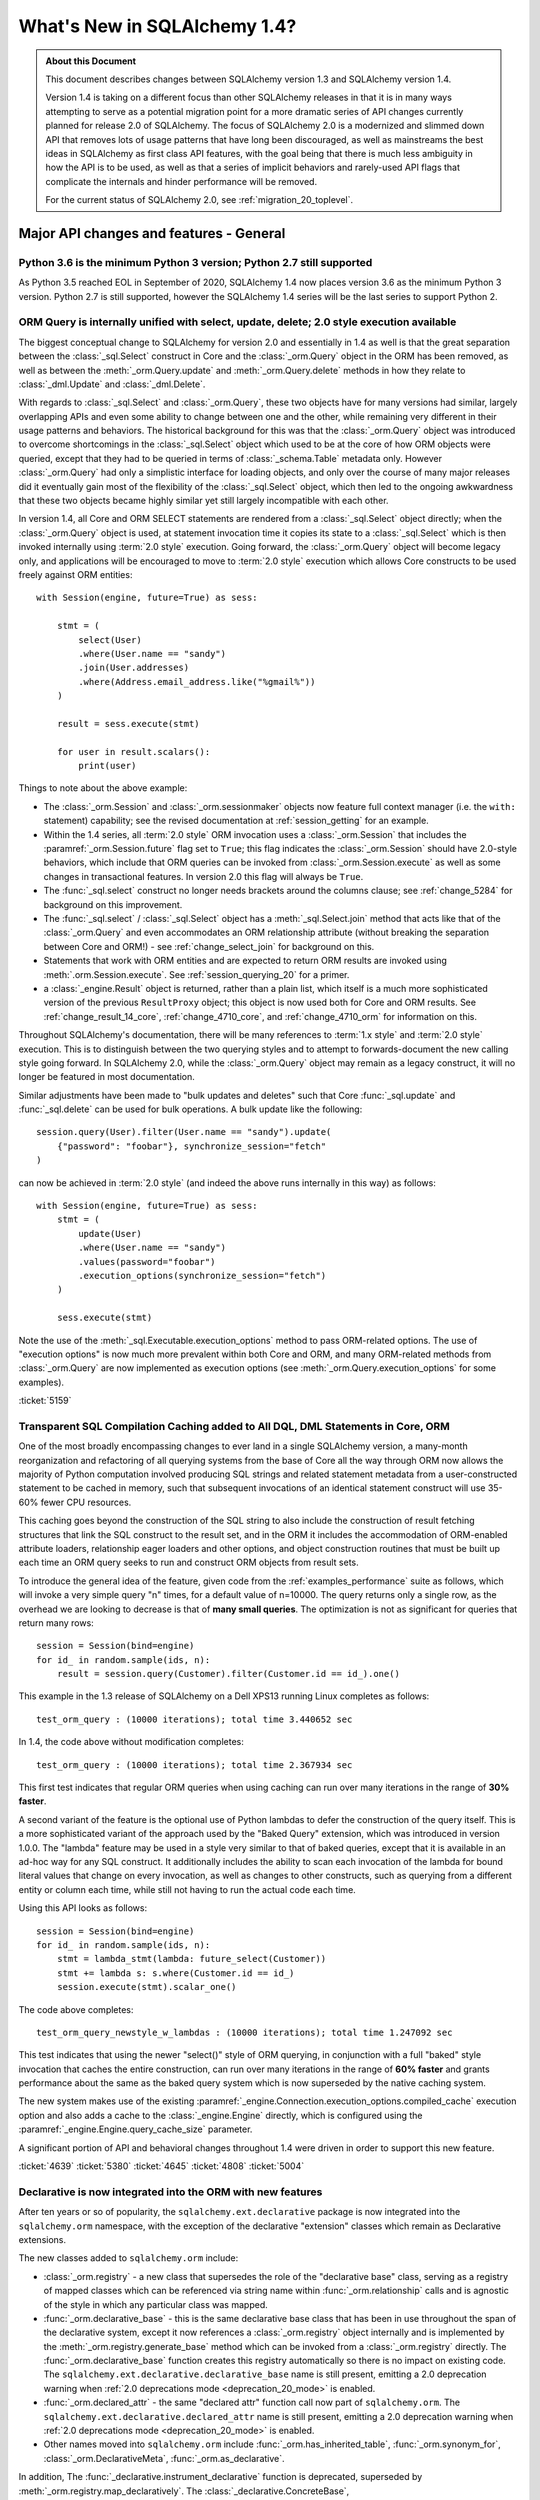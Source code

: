 .. _migration_14_toplevel:

=============================
What's New in SQLAlchemy 1.4?
=============================

.. admonition:: About this Document

    This document describes changes between SQLAlchemy version 1.3
    and SQLAlchemy version 1.4.

    Version 1.4 is taking on a different focus than other SQLAlchemy releases
    in that it is in many ways attempting to serve as a potential migration
    point for a more dramatic series of API changes currently planned for
    release  2.0 of SQLAlchemy.   The focus of SQLAlchemy 2.0 is a modernized
    and slimmed down API that removes lots of usage patterns that have long
    been discouraged, as well as mainstreams the best ideas in SQLAlchemy as
    first class API features, with the goal being that there is much less
    ambiguity in how the API is to be used, as well as that a series of
    implicit behaviors and rarely-used API flags that complicate the internals
    and hinder performance will be removed.

    For the current status of SQLAlchemy 2.0, see :ref:`migration_20_toplevel`.

Major API changes and features - General
=========================================

.. _change_5634:

Python 3.6 is the minimum Python 3 version; Python 2.7 still supported
----------------------------------------------------------------------

As Python 3.5 reached EOL in September of 2020, SQLAlchemy 1.4 now places
version 3.6 as the minimum Python 3 version.  Python 2.7 is still supported,
however the SQLAlchemy 1.4 series will be the last series to support Python 2.


.. _change_5159:

ORM Query is internally unified with select, update, delete; 2.0 style execution available
------------------------------------------------------------------------------------------

The biggest conceptual change to SQLAlchemy for version 2.0 and essentially
in 1.4 as well is that the great separation between the :class:`_sql.Select`
construct in Core and the :class:`_orm.Query` object in the ORM has been removed,
as well as between the :meth:`_orm.Query.update` and :meth:`_orm.Query.delete`
methods in how they relate to :class:`_dml.Update` and :class:`_dml.Delete`.

With regards to :class:`_sql.Select` and :class:`_orm.Query`, these two objects
have for many versions had similar, largely overlapping APIs and even some
ability to change between one and the other, while remaining very different in
their usage patterns and behaviors.   The historical background for this was
that the :class:`_orm.Query` object was introduced to overcome shortcomings in
the :class:`_sql.Select` object which used to be at the core of how ORM objects
were queried, except that they had to be queried in terms of
:class:`_schema.Table` metadata only.    However :class:`_orm.Query` had only a
simplistic interface for loading objects, and only over the course of many
major releases did it eventually gain most of the flexibility of the
:class:`_sql.Select` object, which then led to the ongoing awkwardness that
these two objects became highly similar yet still largely incompatible with
each other.

In version 1.4, all Core and ORM SELECT statements are rendered from a
:class:`_sql.Select` object directly; when the :class:`_orm.Query` object
is used, at statement invocation time it copies its state to a :class:`_sql.Select`
which is then invoked internally using :term:`2.0 style` execution.   Going forward,
the :class:`_orm.Query` object will become legacy only, and applications will
be encouraged to move to :term:`2.0 style` execution which allows Core constructs
to be used freely against ORM entities::

    with Session(engine, future=True) as sess:

        stmt = (
            select(User)
            .where(User.name == "sandy")
            .join(User.addresses)
            .where(Address.email_address.like("%gmail%"))
        )

        result = sess.execute(stmt)

        for user in result.scalars():
            print(user)

Things to note about the above example:

* The :class:`_orm.Session` and :class:`_orm.sessionmaker` objects now feature
  full context manager (i.e. the ``with:`` statement) capability;
  see the revised documentation at :ref:`session_getting` for an example.

* Within the 1.4 series, all :term:`2.0 style` ORM invocation uses a
  :class:`_orm.Session` that includes the :paramref:`_orm.Session.future`
  flag set to ``True``; this flag indicates the :class:`_orm.Session` should
  have 2.0-style behaviors, which include that ORM queries can be invoked
  from :class:`_orm.Session.execute` as well as some changes in transactional
  features.   In version 2.0 this flag will always be ``True``.

* The :func:`_sql.select` construct no longer needs brackets around the
  columns clause; see :ref:`change_5284` for background on this improvement.

* The :func:`_sql.select`  / :class:`_sql.Select` object has a :meth:`_sql.Select.join`
  method that acts like that of the :class:`_orm.Query` and even accommodates
  an ORM relationship attribute (without breaking the separation between
  Core and ORM!) - see :ref:`change_select_join` for background on this.

* Statements that work with ORM entities and are expected to return ORM
  results are invoked using :meth:`.orm.Session.execute`.  See
  :ref:`session_querying_20` for a primer.

* a :class:`_engine.Result` object is returned, rather than a plain list, which
  itself is a much more sophisticated version of the previous ``ResultProxy``
  object; this object is now used both for Core and ORM results.   See
  :ref:`change_result_14_core`,
  :ref:`change_4710_core`, and :ref:`change_4710_orm` for information on this.

Throughout SQLAlchemy's documentation, there will be many references to
:term:`1.x style` and :term:`2.0 style` execution.  This is to distinguish
between the two querying styles and to attempt to forwards-document the new
calling style going forward.  In SQLAlchemy 2.0, while the :class:`_orm.Query`
object may remain as a legacy construct, it will no longer be featured in
most documentation.

Similar adjustments have been made to "bulk updates and deletes" such that
Core :func:`_sql.update` and :func:`_sql.delete` can be used for bulk
operations.   A bulk update like the following::

    session.query(User).filter(User.name == "sandy").update(
        {"password": "foobar"}, synchronize_session="fetch"
    )

can now be achieved in :term:`2.0 style` (and indeed the above runs internally
in this way) as follows::

    with Session(engine, future=True) as sess:
        stmt = (
            update(User)
            .where(User.name == "sandy")
            .values(password="foobar")
            .execution_options(synchronize_session="fetch")
        )

        sess.execute(stmt)

Note the use of the :meth:`_sql.Executable.execution_options` method to pass
ORM-related options.  The use of "execution options" is now much more prevalent
within both Core and ORM, and many ORM-related methods from :class:`_orm.Query`
are now implemented as execution options (see :meth:`_orm.Query.execution_options`
for some examples).

.. seealso::

    :ref:`migration_20_toplevel`

:ticket:`5159`

.. _change_4639:

Transparent SQL Compilation Caching added to All DQL, DML Statements in Core, ORM
----------------------------------------------------------------------------------

One of the most broadly encompassing changes to ever land in a single
SQLAlchemy version, a many-month reorganization and refactoring of all querying
systems from the base of Core all the way through ORM now allows the
majority of Python computation involved producing SQL strings and related
statement metadata from a user-constructed statement to be cached in memory,
such that subsequent invocations of an identical statement construct will use
35-60% fewer CPU resources.

This caching goes beyond the construction of the SQL string to also include the
construction of result fetching structures that link the SQL construct to the
result set, and in the ORM it includes the accommodation of ORM-enabled
attribute loaders, relationship eager loaders and other options, and object
construction routines that must be built up each time an ORM query seeks to run
and construct ORM objects from result sets.

To introduce the general idea of the feature, given code from the
:ref:`examples_performance` suite as follows, which will invoke
a very simple query "n" times, for a default value of n=10000.   The
query returns only a single row, as the overhead we are looking to decrease
is that of **many small queries**.    The optimization is not as significant
for queries that return many rows::

    session = Session(bind=engine)
    for id_ in random.sample(ids, n):
        result = session.query(Customer).filter(Customer.id == id_).one()

This example in the 1.3 release of SQLAlchemy on a Dell XPS13 running Linux
completes as follows::

    test_orm_query : (10000 iterations); total time 3.440652 sec

In 1.4, the code above without modification completes::

    test_orm_query : (10000 iterations); total time 2.367934 sec

This first test indicates that regular ORM queries when using caching can run
over many iterations in the range of **30% faster**.

A second variant of the feature is the optional use of Python lambdas to defer
the construction of the query itself.  This is a more sophisticated variant of
the approach used by the "Baked Query" extension, which was introduced in
version 1.0.0.     The "lambda" feature may be used in a style very similar to
that of baked queries, except that it is available in an ad-hoc way for any SQL
construct.  It additionally includes the ability to scan each invocation of the
lambda for bound literal values that change on every invocation, as well as
changes to other constructs, such as querying from a different entity or column
each time, while still not having to run the actual code each time.

Using this API looks as follows::

    session = Session(bind=engine)
    for id_ in random.sample(ids, n):
        stmt = lambda_stmt(lambda: future_select(Customer))
        stmt += lambda s: s.where(Customer.id == id_)
        session.execute(stmt).scalar_one()

The code above completes::

    test_orm_query_newstyle_w_lambdas : (10000 iterations); total time 1.247092 sec

This test indicates that using the newer "select()" style of ORM querying,
in conjunction with a full "baked" style invocation that caches the entire
construction, can run over many iterations in the range of **60% faster** and
grants performance about the same as the baked query system which is now superseded
by the native caching system.

The new system makes use of the existing
:paramref:`_engine.Connection.execution_options.compiled_cache` execution
option and also adds a cache to the :class:`_engine.Engine` directly, which is
configured using the :paramref:`_engine.Engine.query_cache_size` parameter.

A significant portion of API and behavioral changes throughout 1.4 were
driven in order to support this new feature.

.. seealso::

    :ref:`sql_caching`

:ticket:`4639`
:ticket:`5380`
:ticket:`4645`
:ticket:`4808`
:ticket:`5004`

.. _change_5508:

Declarative is now integrated into the ORM with new features
-------------------------------------------------------------

After ten years or so of popularity, the ``sqlalchemy.ext.declarative``
package is now integrated into the ``sqlalchemy.orm`` namespace, with the
exception of the declarative "extension" classes which remain as Declarative
extensions.

The new classes added to ``sqlalchemy.orm`` include:

* :class:`_orm.registry` - a new class that supersedes the role of the
  "declarative base" class, serving as a registry of mapped classes which
  can be referenced via string name within :func:`_orm.relationship` calls
  and is agnostic of the style in which any particular class was mapped.

* :func:`_orm.declarative_base` - this is the same declarative base class that
  has been in use throughout the span of the declarative system, except it now
  references a :class:`_orm.registry` object internally and is implemented
  by the :meth:`_orm.registry.generate_base` method which can be invoked
  from a :class:`_orm.registry` directly.   The :func:`_orm.declarative_base`
  function creates this registry automatically so there is no impact on
  existing code.    The ``sqlalchemy.ext.declarative.declarative_base`` name
  is still present, emitting a 2.0 deprecation warning when
  :ref:`2.0 deprecations mode <deprecation_20_mode>` is enabled.

* :func:`_orm.declared_attr` - the same "declared attr" function call now
  part of ``sqlalchemy.orm``.  The ``sqlalchemy.ext.declarative.declared_attr``
  name is still present, emitting a 2.0 deprecation warning when
  :ref:`2.0 deprecations mode <deprecation_20_mode>` is enabled.

* Other names moved into ``sqlalchemy.orm`` include :func:`_orm.has_inherited_table`,
  :func:`_orm.synonym_for`, :class:`_orm.DeclarativeMeta`, :func:`_orm.as_declarative`.

In addition, The :func:`_declarative.instrument_declarative` function is
deprecated, superseded by :meth:`_orm.registry.map_declaratively`.  The
:class:`_declarative.ConcreteBase`, :class:`_declarative.AbstractConcreteBase`,
and :class:`_declarative.DeferredReflection` classes remain as extensions in the
:ref:`declarative_toplevel` package.

Mapping styles have now been organized such that they all extend from
the :class:`_orm.registry` object, and fall into these categories:

* :ref:`orm_declarative_mapping`
    * Using :func:`_orm.declarative_base` Base class w/ metaclass
        * :ref:`orm_declarative_table`
        * :ref:`Imperative Table (a.k.a. "hybrid table") <orm_imperative_table_configuration>`
    * Using :meth:`_orm.registry.mapped` Declarative Decorator
        * Declarative Table
        * Imperative Table (Hybrid)
            * :ref:`orm_declarative_dataclasses`
* :ref:`Imperative (a.k.a. "classical" mapping) <orm_imperative_mapping>`
    * Using :meth:`_orm.registry.map_imperatively`
        * :ref:`orm_imperative_dataclasses`

The existing classical mapping function :func:`_orm.mapper` remains, however
it is deprecated to call upon :func:`_orm.mapper` directly; the new
:meth:`_orm.registry.map_imperatively` method now routes the request through
the :meth:`_orm.registry` so that it integrates with other declarative mappings
unambiguously.

The new approach interoperates with 3rd party class instrumentation systems
which necessarily must take place on the class before the mapping process
does, allowing declarative mapping to work via a decorator instead of a
declarative base so that packages like dataclasses_ and attrs_ can be
used with declarative mappings, in addition to working with classical
mappings.

Declarative documentation has now been fully integrated into the ORM mapper
configuration documentation and includes examples for all styles of mappings
organized into one place. See the section
:ref:`orm_mapping_classes_toplevel` for the start of the newly reorganized
documentation.

.. _dataclasses: https://docs.python.org/3/library/dataclasses.html
.. _attrs: https://pypi.org/project/attrs/

.. seealso::

  :ref:`orm_mapping_classes_toplevel`

  :ref:`change_5027`

:ticket:`5508`


.. _change_5027:

Python Dataclasses, attrs Supported w/ Declarative, Imperative Mappings
-----------------------------------------------------------------------

Along with the new declarative decorator styles introduced in :ref:`change_5508`,
the :class:`_orm.Mapper` is now explicitly aware of the Python ``dataclasses``
module and will recognize attributes that are configured in this way, and
proceed to map them without skipping them as was the case previously.  In the
case of the ``attrs`` module, ``attrs`` already removes its own attributes
from the class so was already compatible with SQLAlchemy classical mappings.
With the addition of the :meth:`_orm.registry.mapped` decorator, both
attribute systems can now interoperate with Declarative mappings as well.

.. seealso::

  :ref:`orm_declarative_dataclasses`

  :ref:`orm_imperative_dataclasses`


:ticket:`5027`


.. _change_3414:

Asynchronous IO Support for Core and ORM
------------------------------------------

SQLAlchemy now supports Python ``asyncio``-compatible database drivers using an
all-new asyncio front-end interface to :class:`_engine.Connection` for Core
usage as well as :class:`_orm.Session` for ORM use, using the
:class:`_asyncio.AsyncConnection` and :class:`_asyncio.AsyncSession` objects.

.. note::  The new asyncio feature should be considered **alpha level** for
   the initial releases of SQLAlchemy 1.4.   This is super new stuff that uses
   some previously unfamiliar programming techniques.

The initial database API supported is the :ref:`dialect-postgresql-asyncpg`
asyncio driver for PostgreSQL.

The internal features of SQLAlchemy are fully integrated by making use of
the `greenlet <https://greenlet.readthedocs.io/en/latest/>`_ library in order
to adapt the flow of execution within SQLAlchemy's internals to propagate
asyncio ``await`` keywords outwards from the database driver to the end-user
API, which features ``async`` methods.  Using this approach, the asyncpg
driver is fully operational within SQLAlchemy's own test suite and features
compatibility with most psycopg2 features.   The approach was vetted and
improved upon by developers of the greenlet project for which SQLAlchemy
is appreciative.

.. sidebar:: greenlets are good

  Don't confuse the greenlet_ library with event-based IO libraries that build
  on top of it such as ``gevent`` and ``eventlet``; while the use of these
  libraries with SQLAlchemy is common, SQLAlchemy's asyncio integration
  **does not** make use of these event based systems in any way. The asyncio
  API integrates with the user-provided event loop, typically Python's own
  asyncio event loop, without the use of additional threads or event systems.
  The approach involves a single greenlet context switch per ``await`` call,
  and the extension which makes it possible is less than 20 lines of code.

The user facing ``async`` API itself is focused around IO-oriented methods such
as :meth:`_asyncio.AsyncEngine.connect` and
:meth:`_asyncio.AsyncConnection.execute`.   The new Core constructs strictly
support :term:`2.0 style` usage only; which means all statements must be
invoked given a connection object, in this case
:class:`_asyncio.AsyncConnection`.

Within the ORM, :term:`2.0 style` query execution is
supported, using :func:`_sql.select` constructs in conjunction with
:meth:`_asyncio.AsyncSession.execute`; the legacy :class:`_orm.Query`
object itself is not supported by the :class:`_asyncio.AsyncSession` class.

ORM features such as lazy loading of related attributes as well as unexpiry of
expired attributes are by definition disallowed in the traditional asyncio
programming model, as they indicate IO operations that would run implicitly
within the scope of a Python ``getattr()`` operation.   To overcome this, the
**traditional** asyncio application should make judicious use of :ref:`eager
loading <loading_toplevel>` techniques as well as forego the use of features
such as :ref:`expire on commit <session_committing>` so that such loads are not
needed.

For the asyncio application developer who **chooses to break** with
tradition, the new API provides a **strictly optional
feature** such that applications that wish to make use of such ORM features
can opt to organize database-related code into functions which can then be
run within greenlets using the :meth:`_asyncio.AsyncSession.run_sync`
method. See the ``greenlet_orm.py`` example at :ref:`examples_asyncio`
for a demonstration.

Support for asynchronous cursors is also provided using new methods
:meth:`_asyncio.AsyncConnection.stream` and
:meth:`_asyncio.AsyncSession.stream`, which support a new
:class:`_asyncio.AsyncResult` object that itself provides awaitable
versions of common methods like
:meth:`_asyncio.AsyncResult.all` and
:meth:`_asyncio.AsyncResult.fetchmany`.   Both Core and ORM are integrated
with the feature which corresponds to the use of "server side cursors"
in traditional SQLAlchemy.

.. seealso::

  :ref:`asyncio_toplevel`

  :ref:`examples_asyncio`



:ticket:`3414`

.. _change_deferred_construction:


Many Core and ORM statement objects now perform much of their construction and validation in the compile phase
--------------------------------------------------------------------------------------------------------------

A major initiative in the 1.4 series is to approach the model of both Core SQL
statements as well as the ORM Query to allow for an efficient, cacheable model
of statement creation and compilation, where the compilation step would be
cached, based on a cache key generated by the created statement object, which
itself is newly created for each use.  Towards this goal, much of the Python
computation which occurs within the construction of statements, particularly
that of the ORM :class:`_query.Query` as well as the :func:`_sql.select`
construct when used to invoke ORM queries, is being moved to occur within
the compilation phase of the statement which only occurs after the statement
has been invoked, and only if the statement's compiled form was not yet
cached.

From an end-user perspective, this means that some of the error messages which
can arise based on arguments passed to the object will no longer be raised
immediately, and instead will occur only when the statement is invoked for
the first time.    These conditions are always structural and not data driven,
so there is no risk of such a condition being missed due to a cached statement.

Error conditions which fall under this category include:

* when a :class:`_selectable.CompoundSelect` is constructed (e.g. a UNION, EXCEPT, etc.)
  and the SELECT statements passed do not have the same number of columns, a
  :class:`.CompileError` is now raised to this effect; previously, an
  :class:`.ArgumentError` would be raised immediately upon statement
  construction.

* Various error conditions which may arise when calling upon :meth:`.Query.join`
  will be evaluated at statement compilation time rather than when the method
  is first called.

Other things that may change involve the :class:`_orm.Query` object directly:

* Behaviors may be slightly different when calling upon the
  :attr:`_orm.Query.statement` accessor. The :class:`_sql.Select` object
  returned is now a direct copy of the same state that was present in the
  :class:`_orm.Query`, without any ORM-specific compilation being performed
  (which means it's dramatically faster). However, the :class:`_sql.Select`
  will not have the same internal state as it had in 1.3, including things like
  the FROM clauses being explicitly spelled out if they were not explicitly
  stated in the :class:`_orm.Query`. This means code that relies upon
  manipulating this :class:`_sql.Select` statement such as calling methods like
  :meth:`_sql.Select.with_only_columns` may need to accommodate for the FROM
  clause.

.. seealso::

    :ref:`change_4639`

.. _change_4656:

Repaired internal importing conventions such that code linters may work correctly
---------------------------------------------------------------------------------

SQLAlchemy has for a long time used a parameter-injecting decorator to help resolve
mutually-dependent module imports, like this::

    @util.dependency_for("sqlalchemy.sql.dml")
    def insert(self, dml, *args, **kw):

Where the above function would be rewritten to no longer have the ``dml`` parameter
on the outside.  This would confuse code-linting tools into seeing a missing parameter
to functions.  A new approach has been implemented internally such that the function's
signature is no longer modified and the module object is procured inside the function
instead.


:ticket:`4656`

:ticket:`4689`


.. _change_1390:

Support for SQL Regular Expression operators
--------------------------------------------

A long awaited feature to add rudimentary support for database regular
expression operators, to complement the :meth:`_sql.ColumnOperators.like` and
:meth:`_sql.ColumnOperators.match` suites of operations.   The new features
include :meth:`_sql.ColumnOperators.regexp_match` implementing a regular
expression match like function, and :meth:`_sql.ColumnOperators.regexp_replace`
implementing a regular expression string replace function.

Supported backends include SQLite, PostgreSQL, MySQL / MariaDB, and Oracle.
The SQLite backend only supports "regexp_match" but not "regexp_replace".

The regular expression syntaxes and flags are **not backend agnostic**.
A future feature will allow multiple regular expression syntaxes to be
specified at once to switch between different backends on the fly.

For SQLite, Python's ``re.search()`` function with no additional arguments
is established as the implementation.

.. seealso::


    :meth:`_sql.ColumnOperators.regexp_match`

    :meth:`_sql.ColumnOperators.regexp_replace`

    :ref:`pysqlite_regexp` - SQLite implementation notes


:ticket:`1390`


.. _deprecation_20_mode:

SQLAlchemy 2.0 Deprecations Mode
---------------------------------

One of the primary goals of the 1.4 release is to provide a "transitional"
release so that applications may migrate to SQLAlchemy 2.0 gradually.   Towards
this end, a primary feature in release 1.4 is "2.0 deprecations mode", which is
a series of deprecation warnings that emit against every detectable API pattern
which will work differently in version 2.0.   The warnings all make use of the
:class:`_exc.RemovedIn20Warning` class. As these warnings affect foundational
patterns including the :func:`_sql.select` and :class:`_engine.Engine` constructs, even
simple applications can generate a lot of warnings until appropriate API
changes are made.   The warning mode is therefore turned off by default until
the developer enables the environment variable ``SQLALCHEMY_WARN_20=1``.

For a full walkthrough of using 2.0 Deprecations mode, see :ref:`migration_20_deprecations_mode`.

.. seealso::

  :ref:`migration_20_toplevel`

  :ref:`migration_20_deprecations_mode`



API and Behavioral Changes - Core
==================================

.. _change_4617:

A SELECT statement is no longer implicitly considered to be a FROM clause
--------------------------------------------------------------------------

This change is one of the larger conceptual changes in SQLAlchemy in many years,
however it is hoped that the end user impact is relatively small, as the change
more closely matches what databases like MySQL and PostgreSQL require in any case.

The most immediate noticeable impact is that a :func:`_expression.select` can no longer
be embedded inside of another :func:`_expression.select` directly, without explicitly
turning the inner :func:`_expression.select` into a subquery first.  This is historically
performed by using the :meth:`_expression.SelectBase.alias` method, which remains, however
is more explicitly suited by using a new method :meth:`_expression.SelectBase.subquery`;
both methods do the same thing.   The object returned is now :class:`.Subquery`,
which is very similar to the :class:`_expression.Alias` object and shares a common
base :class:`.AliasedReturnsRows`.

That is, this will now raise::

    stmt1 = select(user.c.id, user.c.name)
    stmt2 = select(addresses, stmt1).select_from(addresses.join(stmt1))

Raising::

    sqlalchemy.exc.ArgumentError: Column expression or FROM clause expected,
    got <...Select object ...>. To create a FROM clause from a <class
    'sqlalchemy.sql.selectable.Select'> object, use the .subquery() method.

The correct calling form is instead (noting also that :ref:`brackets are no
longer required for select() <change_5284>`)::

    sq1 = select(user.c.id, user.c.name).subquery()
    stmt2 = select(addresses, sq1).select_from(addresses.join(sq1))

Noting above that the :meth:`_expression.SelectBase.subquery` method is essentially
equivalent to using the :meth:`_expression.SelectBase.alias` method.


The rationale for this change is based on the following:

* In order to support the unification of :class:`_sql.Select` with
  :class:`_orm.Query`, the :class:`_sql.Select` object needs to have
  :meth:`_sql.Select.join` and :meth:`_sql.Select.outerjoin` methods that
  actually add JOIN criteria to the existing FROM clause, as is what users have
  always expected it to do in any case.    The previous behavior, having to
  align with what a :class:`.FromClause` would do, was that it would generate
  an unnamed subquery and then JOIN to it, which was a completely useless
  feature that only confused those users unfortunate enough to try this.  This
  change is discussed at :ref:`change_select_join`.

* The behavior of including a SELECT in the FROM clause of another SELECT
  without first creating an alias or subquery would be that it creates an
  unnamed subquery.   While standard SQL does support this syntax, in practice
  it is rejected by most databases.  For example, both the MySQL and PostgreSQL
  outright reject the usage of unnamed subqueries::

      # MySQL / MariaDB:

      MariaDB [(none)]> select * from (select 1);
      ERROR 1248 (42000): Every derived table must have its own alias


      # PostgreSQL:

      test=> select * from (select 1);
      ERROR:  subquery in FROM must have an alias
      LINE 1: select * from (select 1);
                            ^
      HINT:  For example, FROM (SELECT ...) [AS] foo.

  A database like SQLite accepts them, however it is still often the case that
  the names produced from such a subquery are too ambiguous to be useful::

      sqlite> CREATE TABLE a(id integer);
      sqlite> CREATE TABLE b(id integer);
      sqlite> SELECT * FROM a JOIN (SELECT * FROM b) ON a.id=id;
      Error: ambiguous column name: id
      sqlite> SELECT * FROM a JOIN (SELECT * FROM b) ON a.id=b.id;
      Error: no such column: b.id

      # use a name
      sqlite> SELECT * FROM a JOIN (SELECT * FROM b) AS anon_1 ON a.id=anon_1.id;

  ..

As :class:`_expression.SelectBase` objects are no longer
:class:`_expression.FromClause` objects, attributes like the ``.c`` attribute
as well as methods like ``.select()`` is now deprecated, as they imply implicit
production of a subquery. The ``.join()`` and ``.outerjoin()`` methods are now
:ref:`repurposed to append JOIN criteria to the existing query <change_select_join>` in a similar
way as that of :meth:`_orm.Query.join`, which is what users have always
expected these methods to do in any case.

In place of the ``.c`` attribute, a new attribute :attr:`_expression.SelectBase.selected_columns`
is added.  This attribute resolves to a column collection that is what most
people hope that ``.c`` does (but does not), which is to reference the columns
that are in the columns clause of the SELECT statement.   A common beginner mistake
is code such as the following::

    stmt = select(users)
    stmt = stmt.where(stmt.c.name == "foo")

The above code appears intuitive and that it would generate
"SELECT * FROM users WHERE name='foo'", however veteran SQLAlchemy users will
recognize that it in fact generates a useless subquery resembling
"SELECT * FROM (SELECT * FROM users) WHERE name='foo'".

The new :attr:`_expression.SelectBase.selected_columns` attribute however **does** suit
the use case above, as in a case like the above it links directly to the columns
present in the ``users.c`` collection::

    stmt = select(users)
    stmt = stmt.where(stmt.selected_columns.name == "foo")

:ticket:`4617`


.. _change_select_join:

select().join() and outerjoin() add JOIN criteria to the current query, rather than creating a subquery
-------------------------------------------------------------------------------------------------------

Towards the goal of unifying :class:`_orm.Query` and :class:`_sql.Select`,
particularly for :term:`2.0 style` use of :class:`_sql.Select`, it was critical
that there be a working :meth:`_sql.Select.join` method that behaves like the
:meth:`_orm.Query.join` method, adding additional entries to the FROM clause of
the existing SELECT and then returning the new :class:`_sql.Select` object for
further modification, instead of wrapping the object inside of an unnamed
subquery and returning a JOIN from that subquery, a behavior that has always
been virtually useless and completely misleading to users.

To allow this to be the case, :ref:`change_4617` was first implemented which
splits off :class:`_sql.Select` from having to be a :class:`_sql.FromClause`;
this removed the requirement that :meth:`_sql.Select.join` would need to
return a :class:`_sql.Join` object rather than a new version of that
:class:`_sql.Select` object that includes a new JOIN in its FROM clause.

From that point on, as the :meth:`_sql.Select.join` and :meth:`_sql.Select.outerjoin`
did have an existing behavior, the original plan was that these
methods would be deprecated, and the new "useful" version of
the methods would be available on an alternate, "future" :class:`_sql.Select`
object available as a separate import.

However, after some time working with this particular codebase, it was decided
that having two different kinds of :class:`_sql.Select` objects floating
around, each with 95% the same behavior except for some subtle difference
in how some of the methods behave was going to be more misleading and inconvenient
than simply making a hard change in how these two methods behave, given
that the existing behavior of :meth:`_sql.Select.join` and :meth:`_sql.Select.outerjoin`
is essentially never used and only causes confusion.

So it was decided, given how very useless the current behavior is, and how
extremely useful and important and useful the new behavior would be, to make a
**hard behavioral change** in this one area, rather than waiting another year
and having a more awkward API in the interim.   SQLAlchemy developers do not
take it lightly to make a completely breaking change like this, however this is
a very special case and it is extremely unlikely that the previous
implementation of these methods was being used;  as noted in
:ref:`change_4617`, major databases such as MySQL and PostgreSQL don't allow
for unnamed subqueries in any case and from a syntactical point of view it's
nearly impossible for a JOIN from an unnamed subquery to be useful since it's
very difficult to refer to the columns within it unambiguously.

With the new implementation, :meth:`_sql.Select.join` and
:meth:`_sql.Select.outerjoin` now behave very similarly to that of
:meth:`_orm.Query.join`, adding JOIN criteria to the existing statement by
matching to the left entity::

    stmt = select(user_table).join(
        addresses_table, user_table.c.id == addresses_table.c.user_id
    )

producing::

    SELECT user.id, user.name FROM user JOIN address ON user.id=address.user_id

As is the case for :class:`_sql.Join`, the ON clause is automatically determined
if feasible::

    stmt = select(user_table).join(addresses_table)

When ORM entities are used in the statement, this is essentially how ORM
queries are built up using :term:`2.0 style` invocation.  ORM entities will
assign a "plugin" to the statement internally such that ORM-related compilation
rules will take place when the statement is compiled into a SQL string. More
directly, the :meth:`_sql.Select.join` method can accommodate ORM
relationships, without breaking the hard separation between Core and ORM
internals::

    stmt = select(User).join(User.addresses)

Another new method :meth:`_sql.Select.join_from` is also added, which
allows easier specification of the left and right side of a join at once::

    stmt = select(Address.email_address, User.name).join_from(User, Address)

producing::

    SELECT address.email_address, user.name FROM user JOIN address ON user.id == address.user_id


.. _change_5526:

The URL object is now immutable
-------------------------------

The :class:`_engine.URL` object has been formalized such that it now presents
itself as a ``namedtuple`` with a fixed number of fields that are immutable. In
addition, the dictionary represented by the :attr:`_engine.URL.query` attribute
is also an immutable mapping.   Mutation of the :class:`_engine.URL` object was
not a formally supported or documented use case which led to some open-ended
use cases that made it very difficult to intercept incorrect usages, most
commonly mutation of the :attr:`_engine.URL.query` dictionary to include non-string elements.
It also led to all the common problems of allowing mutability in a fundamental
data object, namely unwanted mutations elsewhere leaking into code that didn't
expect the URL to change.  Finally, the namedtuple design is inspired by that
of Python's ``urllib.parse.urlparse()`` which returns the parsed object as a
named tuple.

The decision to change the API outright is based on a calculus weighing the
infeasibility of a deprecation path (which would involve changing the
:attr:`_engine.URL.query` dictionary to be a special dictionary that emits deprecation
warnings when any kind of standard library mutation methods are invoked, in
addition that when the dictionary would hold any kind of list of elements, the
list would also have to emit deprecation warnings on mutation) against the
unlikely use case of projects already mutating :class:`_engine.URL` objects in
the first place, as well as that small changes such as that of :ticket:`5341`
were creating backwards-incompatibility in any case.   The primary case for
mutation of a
:class:`_engine.URL` object is that of parsing plugin arguments within the
:class:`_engine.CreateEnginePlugin` extension point, itself a fairly recent
addition that based on Github code search is in use by two repositories,
neither of which are actually mutating the URL object.

The :class:`_engine.URL` object now provides a rich interface inspecting
and generating new :class:`_engine.URL` objects.  The
existing mechanism to create a :class:`_engine.URL` object, the
:func:`_engine.make_url` function, remains unchanged::

     >>> from sqlalchemy.engine import make_url
     >>> url = make_url("postgresql+psycopg2://user:pass@host/dbname")

For programmatic construction, code that may have been using the
:class:`_engine.URL` constructor or ``__init__`` method directly will
receive a deprecation warning if arguments are passed as keyword arguments
and not an exact 7-tuple.  The keyword-style constructor is now available
via the :meth:`_engine.URL.create` method::

    >>> from sqlalchemy.engine import URL
    >>> url = URL.create("postgresql", "user", "pass", host="host", database="dbname")
    >>> str(url)
    'postgresql://user:pass@host/dbname'


Fields can be altered typically using the :meth:`_engine.URL.set` method, which
returns a new :class:`_engine.URL` object with changes applied::

    >>> mysql_url = url.set(drivername="mysql+pymysql")
    >>> str(mysql_url)
    'mysql+pymysql://user:pass@host/dbname'

To alter the contents of the :attr:`_engine.URL.query` dictionary, methods
such as :meth:`_engine.URL.update_query_dict` may be used::

    >>> url.update_query_dict({"sslcert": "/path/to/crt"})
    postgresql://user:***@host/dbname?sslcert=%2Fpath%2Fto%2Fcrt

To upgrade code that is mutating these fields directly, a **backwards and
forwards compatible approach** is to use a duck-typing, as in the following
style::

    def set_url_drivername(some_url, some_drivername):
        # check for 1.4
        if hasattr(some_url, "set"):
            return some_url.set(drivername=some_drivername)
        else:
            # SQLAlchemy 1.3 or earlier, mutate in place
            some_url.drivername = some_drivername
            return some_url


    def set_ssl_cert(some_url, ssl_cert):
        # check for 1.4
        if hasattr(some_url, "update_query_dict"):
            return some_url.update_query_dict({"sslcert": ssl_cert})
        else:
            # SQLAlchemy 1.3 or earlier, mutate in place
            some_url.query["sslcert"] = ssl_cert
            return some_url

The query string retains its existing format as a dictionary of strings
to strings, using sequences of strings to represent multiple parameters.
For example::

    >>> from sqlalchemy.engine import make_url
    >>> url = make_url(
    ...     "postgresql://user:pass@host/dbname?alt_host=host1&alt_host=host2&sslcert=%2Fpath%2Fto%2Fcrt"
    ... )
    >>> url.query
    immutabledict({'alt_host': ('host1', 'host2'), 'sslcert': '/path/to/crt'})

To work with the contents of the :attr:`_engine.URL.query` attribute such that all values are
normalized into sequences, use the :attr:`_engine.URL.normalized_query` attribute::

    >>> url.normalized_query
    immutabledict({'alt_host': ('host1', 'host2'), 'sslcert': ('/path/to/crt',)})

The query string can be appended to via methods such as :meth:`_engine.URL.update_query_dict`,
:meth:`_engine.URL.update_query_pairs`, :meth:`_engine.URL.update_query_string`::

    >>> url.update_query_dict({"alt_host": "host3"}, append=True)
    postgresql://user:***@host/dbname?alt_host=host1&alt_host=host2&alt_host=host3&sslcert=%2Fpath%2Fto%2Fcrt

.. seealso::

  :class:`_engine.URL`


Changes to CreateEnginePlugin
^^^^^^^^^^^^^^^^^^^^^^^^^^^^^

The :class:`_engine.CreateEnginePlugin` is also impacted by this change,
as the documentation for custom plugins indicated that the ``dict.pop()``
method should be used to remove consumed arguments from the URL object.  This
should now be achieved using the :meth:`_engine.CreateEnginePlugin.update_url`
method.  A backwards compatible approach would look like::

    from sqlalchemy.engine import CreateEnginePlugin


    class MyPlugin(CreateEnginePlugin):
        def __init__(self, url, kwargs):
            # check for 1.4 style
            if hasattr(CreateEnginePlugin, "update_url"):
                self.my_argument_one = url.query["my_argument_one"]
                self.my_argument_two = url.query["my_argument_two"]
            else:
                # legacy
                self.my_argument_one = url.query.pop("my_argument_one")
                self.my_argument_two = url.query.pop("my_argument_two")

            self.my_argument_three = kwargs.pop("my_argument_three", None)

        def update_url(self, url):
            # this method runs in 1.4 only and should be used to consume
            # plugin-specific arguments
            return url.difference_update_query(["my_argument_one", "my_argument_two"])

See the docstring at :class:`_engine.CreateEnginePlugin` for complete details
on how this class is used.

:ticket:`5526`


.. _change_5284:

select(), case() now accept positional expressions
---------------------------------------------------

As it may be seen elsewhere in this document, the :func:`_sql.select` construct will
now accept "columns clause" arguments positionally, rather than requiring they
be passed as a list::

    # new way, supports 2.0
    stmt = select(table.c.col1, table.c.col2, ...)

When sending the arguments positionally, no other keyword arguments are permitted.
In SQLAlchemy 2.0, the above calling style will be the only calling style
supported.

For the duration of 1.4, the previous calling style will still continue
to function, which passes the list of columns or other expressions as a list::

    # old way, still works in 1.4
    stmt = select([table.c.col1, table.c.col2, ...])

The above legacy calling style also accepts the old keyword arguments that have
since been removed from most narrative documentation.  The existence of these
keyword arguments is why the columns clause was passed as a list in the first place::

    # very much the old way, but still works in 1.4
    stmt = select([table.c.col1, table.c.col2, ...], whereclause=table.c.col1 == 5)

The detection between the two styles is based on whether or not the first
positional argument is a list.   There are unfortunately still likely some
usages that look like the following, where the keyword for the "whereclause"
is omitted::

    # very much the old way, but still works in 1.4
    stmt = select([table.c.col1, table.c.col2, ...], table.c.col1 == 5)

As part of this change, the :class:`.Select` construct also gains the 2.0-style
"future" API which includes an updated :meth:`.Select.join` method as well
as methods like :meth:`.Select.filter_by` and :meth:`.Select.join_from`.

In a related change, the :func:`_sql.case` construct has also been modified
to accept its list of WHEN clauses positionally, with a similar deprecation
track for the old calling style::

    stmt = select(users_table).where(
        case(
            (users_table.c.name == "wendy", "W"),
            (users_table.c.name == "jack", "J"),
            else_="E",
        )
    )

The convention for SQLAlchemy constructs accepting ``*args`` vs. a list of
values, as is the latter case for a construct like
:meth:`_sql.ColumnOperators.in_`, is that **positional arguments are used for
structural specification, lists are used for data specification**.


.. seealso::

    :ref:`migration_20_5284`

    :ref:`error_c9ae`


:ticket:`5284`

.. _change_4645:

All IN expressions render parameters for each value in the list on the fly (e.g. expanding parameters)
------------------------------------------------------------------------------------------------------

The "expanding IN" feature, first introduced in :ref:`change_3953`, has matured
enough such that it is clearly superior to the previous method of rendering IN
expressions.  As the approach was improved to handle empty lists of values, it
is now the only means that Core / ORM will use to render lists of IN
parameters.

The previous approach which has been present in SQLAlchemy since its first
release was that when a list of values were passed to the
:meth:`.ColumnOperators.in_` method, the list would be expanded into a series
of individual :class:`.BindParameter` objects at statement construction time.
This suffered from the limitation that it was not possible to vary the
parameter list at statement execution time based on the parameter dictionary,
which meant that string SQL statements could not be cached independently of
their parameters, nor could the parameter dictionary be fully used for
statements that included IN expressions generally.

In order to service the "baked query" feature described at
:ref:`baked_toplevel`, a cacheable version of IN was needed, which is what
brought about the "expanding IN" feature.  In contrast to the existing behavior
whereby the parameter list is expanded at statement construction time into
individual :class:`.BindParameter` objects, the feature instead uses a single
:class:`.BindParameter` that stores the list of values at once; when the
statement is executed by the :class:`_engine.Engine`, it is "expanded" on the fly into
individual bound parameter positions based on the parameters passed to the call
to :meth:`_engine.Connection.execute`, and the existing SQL string which may have been
retrieved from a previous execution is modified using a regular expression to
suit the current parameter set.   This allows for the same :class:`.Compiled`
object, which stores the rendered string statement, to be invoked multiple
times against different parameter sets that modify the list contents passed to
IN expressions, while still maintaining the behavior of individual scalar
parameters being passed to the DBAPI.  While some DBAPIs do support this
functionality directly, it is not generally available; the "expanding IN"
feature now supports the behavior consistently for all backends.

As a major focus of 1.4 is to allow for true statement caching in Core and ORM
without the awkwardness of the "baked" system, and since the "expanding IN"
feature represents a simpler approach to building expressions in any case,
it's now invoked automatically whenever a list of values is passed to
an IN expression::

    stmt = select(A.id, A.data).where(A.id.in_([1, 2, 3]))

The pre-execution string representation is::

    >>> print(stmt)
    SELECT a.id, a.data
    FROM a
    WHERE a.id IN ([POSTCOMPILE_id_1])

To render the values directly, use ``literal_binds`` as was the case previously::

    >>> print(stmt.compile(compile_kwargs={"literal_binds": True}))
    SELECT a.id, a.data
    FROM a
    WHERE a.id IN (1, 2, 3)

A new flag, "render_postcompile", is added as a helper to allow the current
bound value to be rendered as it would be passed to the database::

    >>> print(stmt.compile(compile_kwargs={"render_postcompile": True}))
    SELECT a.id, a.data
    FROM a
    WHERE a.id IN (:id_1_1, :id_1_2, :id_1_3)

Engine logging output shows the ultimate rendered statement as well::

    INFO sqlalchemy.engine.base.Engine SELECT a.id, a.data
    FROM a
    WHERE a.id IN (?, ?, ?)
    INFO sqlalchemy.engine.base.Engine (1, 2, 3)

As part of this change, the behavior of "empty IN" expressions, where the list
parameter is empty, is now standardized on use of the IN operator against a
so-called "empty set".  As there is no standard SQL syntax for empty sets, a
SELECT that returns no rows is used, tailored in specific ways for each backend
so that the database treats it as an empty set; this feature was first
introduced in version 1.3 and is described at :ref:`change_4271`.  The
:paramref:`_sa.create_engine.empty_in_strategy` parameter, introduced in version
1.2 as a means for migrating for how this case was treated for the previous IN
system, is now deprecated and this flag no longer has an effect; as described
in :ref:`change_3907`, this flag allowed a dialect to switch between the
original system of comparing a column against itself, which turned out to be a
huge performance issue, and a newer system of comparing "1 != 1" in
order to produce a "false" expression. The 1.3 introduced behavior which
now takes place in all cases is more correct than both approaches as the IN
operator is still used, and does not have the performance issue of the original
system.

In addition, the "expanding" parameter system has been generalized so that it
also services other dialect-specific use cases where a parameter cannot be
accommodated by the DBAPI or backing database; see :ref:`change_4808` for
details.

.. seealso::

    :ref:`change_4808`

    :ref:`change_4271`

    :class:`.BindParameter`

:ticket:`4645`

.. _change_4737:


Built-in FROM linting will warn for any potential cartesian products in a SELECT statement
------------------------------------------------------------------------------------------

As the Core expression language as well as the ORM are built on an "implicit
FROMs" model where a particular FROM clause is automatically added if any part
of the query refers to it, a common issue is the case where a SELECT statement,
either a top level statement or an embedded subquery, contains FROM elements
that are not joined to the rest of the FROM elements in the query, causing
what's referred to as a "cartesian product" in the result set, i.e. every
possible combination of rows from each FROM element not otherwise joined.  In
relational databases, this is nearly always an undesirable outcome as it
produces an enormous result set full of duplicated, uncorrelated data.

SQLAlchemy, for all of its great features, is particularly prone to this sort
of issue happening as a SELECT statement will have elements added to its FROM
clause automatically from any table seen in the other clauses. A typical
scenario looks like the following, where two tables are JOINed together,
however an additional entry in the WHERE clause that perhaps inadvertently does
not line up with these two tables will create an additional FROM entry::

    address_alias = aliased(Address)

    q = (
        session.query(User)
        .join(address_alias, User.addresses)
        .filter(Address.email_address == "foo")
    )

The above query selects from a JOIN of ``User`` and ``address_alias``, the
latter of which is an alias of the ``Address`` entity.  However, the
``Address`` entity is used within the WHERE clause directly, so the above would
result in the SQL::

    SELECT
        users.id AS users_id, users.name AS users_name,
        users.fullname AS users_fullname,
        users.nickname AS users_nickname
    FROM addresses, users JOIN addresses AS addresses_1 ON users.id = addresses_1.user_id
    WHERE addresses.email_address = :email_address_1

In the above SQL, we can see what SQLAlchemy developers term "the dreaded
comma", as we see "FROM addresses, users JOIN addresses" in the FROM clause
which is the classic sign of a cartesian product; where a query is making use
of JOIN in order to join FROM clauses together, however because one of them is
not joined, it uses a comma.      The above query will return a full set of
rows that join the "user" and "addresses" table together on the "id / user_id"
column, and will then apply all those rows into a cartesian product against
every row in the "addresses" table directly.   That is, if there are ten user
rows and 100 rows in addresses, the above query will return its expected result
rows, likely to be 100 as all address rows would be selected, multiplied by 100
again, so that the total result size would be 10000 rows.

The "table1, table2 JOIN table3" pattern is one that also occurs quite
frequently within the SQLAlchemy ORM due to either subtle mis-application of
ORM features particularly those related to joined eager loading or joined table
inheritance, as well as a result of SQLAlchemy ORM bugs within those same
systems.   Similar issues apply to SELECT statements that use "implicit joins",
where the JOIN keyword is not used and instead each FROM element is linked with
another one via the WHERE clause.

For some years there has been a recipe on the Wiki that applies a graph
algorithm to a :func:`_expression.select` construct at query execution time and inspects
the structure of the query for these un-linked FROM clauses, parsing through
the WHERE clause and all JOIN clauses to determine how FROM elements are linked
together and ensuring that all the FROM elements are connected in a single
graph. This recipe has now been adapted to be part of the :class:`.SQLCompiler`
itself where it now optionally emits a warning for a statement if this
condition is detected.   The warning is enabled using the
:paramref:`_sa.create_engine.enable_from_linting` flag and is enabled by default.
The computational overhead of the linter is very low, and additionally it only
occurs during statement compilation which means for a cached SQL statement it
only occurs once.

Using this feature, our ORM query above will emit a warning::

    >>> q.all()
    SAWarning: SELECT statement has a cartesian product between FROM
    element(s) "addresses_1", "users" and FROM element "addresses".
    Apply join condition(s) between each element to resolve.

The linter feature accommodates not just for tables linked together through the
JOIN clauses but also through the WHERE clause  Above, we can add a WHERE
clause to link the new ``Address`` entity with the previous ``address_alias``
entity and that will remove the warning::

    q = (
        session.query(User)
        .join(address_alias, User.addresses)
        .filter(Address.email_address == "foo")
        .filter(Address.id == address_alias.id)
    )  # resolve cartesian products,
    # will no longer warn

The cartesian product warning considers **any** kind of link between two
FROM clauses to be a resolution, even if the end result set is still
wasteful, as the linter is intended only to detect the common case of a
FROM clause that is completely unexpected.  If the FROM clause is referred
to explicitly elsewhere and linked to the other FROMs, no warning is emitted::

    q = (
        session.query(User)
        .join(address_alias, User.addresses)
        .filter(Address.email_address == "foo")
        .filter(Address.id > address_alias.id)
    )  # will generate a lot of rows,
    # but no warning

Full cartesian products are also allowed if they are explicitly stated; if we
wanted for example the cartesian product of ``User`` and ``Address``, we can
JOIN on :func:`.true` so that every row will match with every other; the
following query will return all rows and produce no warnings::

    from sqlalchemy import true

    # intentional cartesian product
    q = session.query(User).join(Address, true())  # intentional cartesian product

The warning is only generated by default when the statement is compiled by the
:class:`_engine.Connection` for execution; calling the :meth:`_expression.ClauseElement.compile`
method will not emit a warning unless the linting flag is supplied::

    >>> from sqlalchemy.sql import FROM_LINTING
    >>> print(q.statement.compile(linting=FROM_LINTING))
    SAWarning: SELECT statement has a cartesian product between FROM element(s) "addresses" and FROM element "users".  Apply join condition(s) between each element to resolve.
    SELECT users.id, users.name, users.fullname, users.nickname
    FROM addresses, users JOIN addresses AS addresses_1 ON users.id = addresses_1.user_id
    WHERE addresses.email_address = :email_address_1

:ticket:`4737`


.. _change_result_14_core:

New Result object
-----------------

A major goal of SQLAlchemy 2.0 is to unify how "results" are handled between
the ORM and Core.   Towards this goal, version 1.4 introduces new versions
of both the ``ResultProxy`` and ``RowProxy`` objects that have been part
of SQLAlchemy since the beginning.

The new objects are documented at :class:`_engine.Result` and :class:`_engine.Row`,
and are used not only for Core result sets but for :term:`2.0 style` results
within the ORM as well.

This result object is fully compatible with ``ResultProxy`` and includes many
new features, that are now applied to both Core and ORM results equally,
including methods such as:

:meth:`_engine.Result.one` - returns exactly a single row, or raises:

.. sourcecode::

    with engine.connect() as conn:
        row = conn.execute(table.select().where(table.c.id == 5)).one()

:meth:`_engine.Result.one_or_none` - same, but also returns None for no rows

:meth:`_engine.Result.all` - returns all rows

:meth:`_engine.Result.partitions` - fetches rows in chunks:

.. sourcecode::

    with engine.connect() as conn:
        result = conn.execute(
            table.select().order_by(table.c.id),
            execution_options={"stream_results": True}
        )
        for chunk in result.partitions(500):
            # process up to 500 records

:meth:`_engine.Result.columns` - allows slicing and reorganizing of rows:

.. sourcecode::

     with engine.connect() as conn:
         # requests x, y, z
         result = conn.execute(select(table.c.x, table.c.y, table.c.z))

         # iterate rows as y, x
         for y, x in result.columns("y", "x"):
             print("Y: %s  X: %s" % (y, x))

:meth:`_engine.Result.scalars` - returns lists of scalar objects, from the
first column by default but can also be selected:

.. sourcecode::

    result = session.execute(select(User).order_by(User.id))
    for user_obj in result.scalars():
        # ...

:meth:`_engine.Result.mappings` - instead of named-tuple rows, returns
dictionaries:

.. sourcecode::

     with engine.connect() as conn:
         result = conn.execute(select(table.c.x, table.c.y, table.c.z))

         for map_ in result.mappings():
             print("Y: %(y)s  X: %(x)s" % map_)

When using Core, the object returned by :meth:`_engine.Connection.execute` is
an instance of :class:`.CursorResult`, which continues to feature the same API
features as ``ResultProxy`` regarding inserted primary keys, defaults,
rowcounts, etc.   For ORM, a :class:`_result.Result` subclass will be returned
that performs translation of Core rows into ORM rows, and then allows all the
same operations to take place.

.. seealso::

    :ref:`migration_20_unify_select` - in the 2.0 migration documentation

:ticket:`5087`

:ticket:`4395`

:ticket:`4959`


.. _change_4710_core:

RowProxy is no longer a "proxy"; is now called Row and behaves like an enhanced named tuple
-------------------------------------------------------------------------------------------

The :class:`.RowProxy` class, which represents individual database result rows
in a Core result set, is now called :class:`.Row` and is no longer a "proxy"
object; what this means is that when the :class:`.Row` object is returned, the
row is a simple tuple that contains the data in its final form, already having
been processed by result-row handling functions associated with datatypes
(examples include turning a date string from the database into a ``datetime``
object, a JSON string into a Python ``json.loads()`` result, etc.).

The immediate rationale for this is so that the row can act more like a Python
named tuple, rather than a mapping, where the values in the tuple are the
subject of the ``__contains__`` operator on the tuple, rather than the keys.
With :class:`.Row` acting like a named tuple, it is then suitable for use as as
replacement for the ORM's :class:`.KeyedTuple` object, leading to an eventual
API where both the ORM and Core deliver result sets that  behave identically.
Unification of major patterns within ORM and Core is a major goal of SQLAlchemy
2.0, and release 1.4 aims to have most or all of the underlying architectural
patterns in place in order to support this process.   The note in
:ref:`change_4710_orm` describes the ORM's use of the :class:`.Row` class.

For release 1.4, the :class:`.Row` class provides an additional subclass
:class:`.LegacyRow`, which is used by Core and provides a backwards-compatible
version of :class:`.RowProxy` while emitting deprecation warnings for those API
features and behaviors that will be moved.  ORM :class:`_query.Query` now makes use
of :class:`.Row` directly as a replacement for :class:`.KeyedTuple`.

The :class:`.LegacyRow` class is a transitional class where the
``__contains__`` method is still testing against the keys, not the values,
while emitting a deprecation warning when the operation succeeds.
Additionally, all the other mapping-like methods on the previous
:class:`.RowProxy` are deprecated, including :meth:`.LegacyRow.keys`,
:meth:`.LegacyRow.items`, etc.  For mapping-like behaviors from a :class:`.Row`
object, including support for these methods as well as a key-oriented
``__contains__`` operator, the API going forward will be to first access a
special attribute :attr:`.Row._mapping`, which will then provide a complete
mapping interface to the row, rather than a tuple interface.

Rationale: To behave more like a named tuple rather than a mapping
^^^^^^^^^^^^^^^^^^^^^^^^^^^^^^^^^^^^^^^^^^^^^^^^^^^^^^^^^^^^^^^^^^

The difference between a named tuple and a mapping as far as boolean operators
can be summarized.   Given a "named tuple" in pseudo code as::

    row = (id: 5,  name: 'some name')

The biggest cross-incompatible difference is the behavior of ``__contains__``::

    "id" in row  # True for a mapping, False for a named tuple
    "some name" in row  # False for a mapping, True for a named tuple

In 1.4, when a :class:`.LegacyRow` is returned by a Core result set, the above
``"id" in row`` comparison will continue to succeed, however a deprecation
warning will be emitted.   To use the "in" operator as a mapping, use the
:attr:`.Row._mapping` attribute::

    "id" in row._mapping

SQLAlchemy 2.0's result object will feature a ``.mappings()`` modifier so that
these mappings can be received directly::

    # using sqlalchemy.future package
    for row in result.mappings():
        row["id"]

Proxying behavior goes away, was also unnecessary in modern usage
^^^^^^^^^^^^^^^^^^^^^^^^^^^^^^^^^^^^^^^^^^^^^^^^^^^^^^^^^^^^^^^^^

The refactor of :class:`.Row` to behave like a tuple requires that all
data values be fully available up front.  This is an internal behavior change
from that of :class:`.RowProxy`, where result-row processing functions would
be invoked at the point of accessing an element of the row, instead of
when the row was first fetched.     This means for example when retrieving
a datetime value from SQLite, the data for the row as present in the
:class:`.RowProxy` object would previously have looked like::

    row_proxy = (1, "2019-12-31 19:56:58.272106")

and then upon access via ``__getitem__``, the ``datetime.strptime()`` function
would be used on the fly to convert the above string date into a ``datetime``
object.     With the new architecture, the ``datetime()`` object is present
in the tuple when it is returned, the ``datetime.strptime()`` function
having been called just once up front::

    row = (1, datetime.datetime(2019, 12, 31, 19, 56, 58, 272106))

The :class:`.RowProxy` and :class:`.Row` objects in SQLAlchemy are where the
majority of SQLAlchemy's C extension code takes place.   This code has been
highly refactored to provide the new behavior in an efficient manner, and
overall performance has been improved as the design of :class:`.Row` is now
considerably simpler.

The rationale behind the previous  behavior assumed a usage model where a
result row might have dozens or hundreds of columns present, where most of
those columns would not be accessed, and for which a majority of those columns
would require some result-value processing function.  By invoking the
processing function only when needed, the goal was that lots of result
processing functions would not be necessary, thus increasing performance.

There are many reasons why the above assumptions do not hold:

1. the vast majority of row-processing functions called were to Unicode decode
   a bytestring into a Python Unicode string under Python 2.   This was right
   as Python Unicode was beginning to see use and before Python 3 existed.
   Once Python 3 was introduced, within a few years, all Python DBAPIs took
   on the proper role of supporting the delivering of Python Unicode objects directly, under
   both Python 2 and Python 3, as an option in the former case and as the only
   way forward in the latter case.  Eventually, in most cases it became
   the default for Python 2 as well.   SQLAlchemy's Python 2 support still
   enables explicit string-to-Unicode conversion for some DBAPIs such as
   cx_Oracle, however it is now performed at the DBAPI level rather than
   as a standard SQLAlchemy result row processing function.

2. The above string conversion, when it is used, was made to be extremely
   performant via the C extensions, so much so that even in 1.4, SQLAlchemy's
   byte-to-Unicode codec hook is plugged into cx_Oracle where it has been
   observed to be more performant than cx_Oracle's own hook; this meant that
   the overhead for converting all strings in a row was not as significant
   as it originally was in any case.

3. Row processing functions are not used in most other cases; the
   exceptions are SQLite's datetime support, JSON support for some backends,
   some numeric handlers such as string to ``Decimal``.   In the case of
   ``Decimal``, Python 3 also standardized on the highly performant ``cdecimal``
   implementation, which is not the case in Python 2 which continues to use
   the much less performant pure Python version.

4. Fetching full rows where only a few columns are needed is not common within
   real-world use cases  In the early days of SQLAlchemy, database code from other
   languages of the form "row = fetch('SELECT * FROM table')" was common;
   using SQLAlchemy's expression language however, code observed in the wild
   typically makes use of the specific columns needed.

.. seealso::

    :ref:`change_4710_orm`

:ticket:`4710`

.. _change_4753:

SELECT objects and derived FROM clauses allow for duplicate columns and column labels
-------------------------------------------------------------------------------------

This change allows that the :func:`_expression.select` construct now allows for duplicate
column labels as well as duplicate column objects themselves, so that result
tuples are organized and ordered in the identical way in that the columns were
selected.  The ORM :class:`_query.Query` already works this way, so this change
allows for greater cross-compatibility between the two, which is a key goal of
the 2.0 transition::

    >>> from sqlalchemy import column, select
    >>> c1, c2, c3, c4 = column("c1"), column("c2"), column("c3"), column("c4")
    >>> stmt = select(c1, c2, c3.label("c2"), c2, c4)
    >>> print(stmt)
    SELECT c1, c2, c3 AS c2, c2, c4

To support this change, the :class:`_expression.ColumnCollection` used by
:class:`_expression.SelectBase` as well as for derived FROM clauses such as subqueries
also support duplicate columns; this includes the new
:attr:`_expression.SelectBase.selected_columns` attribute, the deprecated ``SelectBase.c``
attribute, as well as the :attr:`_expression.FromClause.c` attribute seen on constructs
such as :class:`.Subquery` and :class:`_expression.Alias`::

    >>> list(stmt.selected_columns)
    [
        <sqlalchemy.sql.elements.ColumnClause at 0x7fa540bcca20; c1>,
        <sqlalchemy.sql.elements.ColumnClause at 0x7fa540bcc9e8; c2>,
        <sqlalchemy.sql.elements.Label object at 0x7fa540b3e2e8>,
        <sqlalchemy.sql.elements.ColumnClause at 0x7fa540bcc9e8; c2>,
        <sqlalchemy.sql.elements.ColumnClause at 0x7fa540897048; c4>
    ]

    >>> print(stmt.subquery().select())
    SELECT anon_1.c1, anon_1.c2, anon_1.c2, anon_1.c2, anon_1.c4
    FROM (SELECT c1, c2, c3 AS c2, c2, c4) AS anon_1

:class:`_expression.ColumnCollection` also allows access by integer index to support
when the string "key" is ambiguous::

    >>> stmt.selected_columns[2]
    <sqlalchemy.sql.elements.Label object at 0x7fa540b3e2e8>

To suit the use of :class:`_expression.ColumnCollection` in objects such as
:class:`_schema.Table` and :class:`.PrimaryKeyConstraint`, the old "deduplicating"
behavior which is more critical for these objects is preserved in a new class
:class:`.DedupeColumnCollection`.

The change includes that the familiar warning ``"Column %r on table %r being
replaced by %r, which has the same key.  Consider use_labels for select()
statements."`` is **removed**; the :meth:`_expression.Select.apply_labels` is still
available and is still used by the ORM for all SELECT operations, however it
does not imply deduplication of column objects, although it does imply
deduplication of implicitly generated labels::

    >>> from sqlalchemy import table
    >>> user = table("user", column("id"), column("name"))
    >>> stmt = select(user.c.id, user.c.name, user.c.id).apply_labels()
    >>> print(stmt)
    SELECT "user".id AS user_id, "user".name AS user_name, "user".id AS id_1
    FROM "user"

Finally, the change makes it easier to create UNION and other
:class:`_selectable.CompoundSelect` objects, by ensuring that the number and position
of columns in a SELECT statement mirrors what was given, in a use case such
as::

    >>> s1 = select(user, user.c.id)
    >>> s2 = select(c1, c2, c3)
    >>> from sqlalchemy import union
    >>> u = union(s1, s2)
    >>> print(u)
    SELECT "user".id, "user".name, "user".id
    FROM "user" UNION SELECT c1, c2, c3



:ticket:`4753`



.. _change_4449:

Improved column labeling for simple column expressions using CAST or similar
----------------------------------------------------------------------------

A user pointed out that the PostgreSQL database has a convenient behavior when
using functions like CAST against a named column, in that the result column name
is named the same as the inner expression::

    test=> SELECT CAST(data AS VARCHAR) FROM foo;

    data
    ------
     5
    (1 row)

This allows one to apply CAST to table columns while not losing the column
name (above using the name ``"data"``) in the result row.    Compare to
databases such as MySQL/MariaDB, as well as most others, where the column
name is taken from the full SQL expression and is not very portable::

    MariaDB [test]> SELECT CAST(data AS CHAR) FROM foo;
    +--------------------+
    | CAST(data AS CHAR) |
    +--------------------+
    | 5                  |
    +--------------------+
    1 row in set (0.003 sec)


In SQLAlchemy Core expressions, we never deal with a raw generated name like
the above, as SQLAlchemy applies auto-labeling to expressions like these, which
are up until now always a so-called "anonymous" expression::

    >>> print(select(cast(foo.c.data, String)))
    SELECT CAST(foo.data AS VARCHAR) AS anon_1     # old behavior
    FROM foo

These anonymous expressions were necessary as SQLAlchemy's
:class:`_engine.ResultProxy` made heavy use of result column names in order to match
up datatypes, such as the :class:`.String` datatype which used to have
result-row-processing behavior, to the correct column, so most importantly the
names had to be both easy to determine in a database-agnostic manner as well as
unique in all cases.    In SQLAlchemy 1.0 as part of :ticket:`918`, this
reliance on named columns in result rows (specifically the
``cursor.description`` element of the PEP-249 cursor) was scaled back to not be
necessary for most Core SELECT constructs; in release 1.4, the system overall
is becoming more comfortable with SELECT statements that have duplicate column
or label names such as in :ref:`change_4753`.  So we now emulate PostgreSQL's
reasonable behavior for simple modifications to a single column, most
prominently with CAST::

    >>> print(select(cast(foo.c.data, String)))
    SELECT CAST(foo.data AS VARCHAR) AS data
    FROM foo

For CAST against expressions that don't have a name, the previous logic is used
to generate the usual "anonymous" labels::

    >>> print(select(cast("hi there," + foo.c.data, String)))
    SELECT CAST(:data_1 + foo.data AS VARCHAR) AS anon_1
    FROM foo

A :func:`.cast` against a :class:`.Label`, despite having to omit the label
expression as these don't render inside of a CAST, will nonetheless make use of
the given name::

    >>> print(select(cast(("hi there," + foo.c.data).label("hello_data"), String)))
    SELECT CAST(:data_1 + foo.data AS VARCHAR) AS hello_data
    FROM foo

And of course as was always the case, :class:`.Label` can be applied to the
expression on the outside to apply an "AS <name>" label directly::

    >>> print(select(cast(("hi there," + foo.c.data), String).label("hello_data")))
    SELECT CAST(:data_1 + foo.data AS VARCHAR) AS hello_data
    FROM foo


:ticket:`4449`

.. _change_4808:

New "post compile" bound parameters used for LIMIT/OFFSET in Oracle, SQL Server
-------------------------------------------------------------------------------

A major goal of the 1.4 series is to establish that all Core SQL constructs
are completely cacheable, meaning that a particular :class:`.Compiled`
structure will produce an identical SQL string regardless of any SQL parameters
used with it, which notably includes those used to specify the LIMIT and
OFFSET values, typically used for pagination and "top N" style results.

While SQLAlchemy has used bound parameters for LIMIT/OFFSET schemes for many
years, a few outliers remained where such parameters were not allowed, including
a SQL Server "TOP N" statement, such as::

    SELECT TOP 5 mytable.id, mytable.data FROM mytable

as well as with Oracle, where the FIRST_ROWS() hint (which SQLAlchemy will
use if the ``optimize_limits=True`` parameter is passed to
:func:`_sa.create_engine` with an Oracle URL) does not allow them,
but also that using bound parameters with ROWNUM comparisons has been reported
as producing slower query plans::

    SELECT anon_1.id, anon_1.data FROM (
        SELECT /*+ FIRST_ROWS(5) */
        anon_2.id AS id,
        anon_2.data AS data,
        ROWNUM AS ora_rn FROM (
            SELECT mytable.id, mytable.data FROM mytable
        ) anon_2
        WHERE ROWNUM <= :param_1
    ) anon_1 WHERE ora_rn > :param_2

In order to allow for all statements to be unconditionally cacheable at the
compilation level, a new form of bound parameter called a "post compile"
parameter has been added, which makes use of the same mechanism as that
of "expanding IN parameters".  This is a :func:`.bindparam` that behaves
identically to any other bound parameter except that parameter value will
be rendered literally into the SQL string before sending it to the DBAPI
``cursor.execute()`` method.   The new parameter is used internally by the
SQL Server and Oracle dialects, so that the drivers receive the literal
rendered value but the rest of SQLAlchemy can still consider this as a
bound parameter.   The above two statements when stringified using
``str(statement.compile(dialect=<dialect>))`` now look like::

    SELECT TOP [POSTCOMPILE_param_1] mytable.id, mytable.data FROM mytable

and::

    SELECT anon_1.id, anon_1.data FROM (
        SELECT /*+ FIRST_ROWS([POSTCOMPILE__ora_frow_1]) */
        anon_2.id AS id,
        anon_2.data AS data,
        ROWNUM AS ora_rn FROM (
            SELECT mytable.id, mytable.data FROM mytable
        ) anon_2
        WHERE ROWNUM <= [POSTCOMPILE_param_1]
    ) anon_1 WHERE ora_rn > [POSTCOMPILE_param_2]

The ``[POSTCOMPILE_<param>]`` format is also what is seen when an
"expanding IN" is used.

When viewing the SQL logging output, the final form of the statement will
be seen::

    SELECT anon_1.id, anon_1.data FROM (
        SELECT /*+ FIRST_ROWS(5) */
        anon_2.id AS id,
        anon_2.data AS data,
        ROWNUM AS ora_rn FROM (
            SELECT mytable.id AS id, mytable.data AS data FROM mytable
        ) anon_2
        WHERE ROWNUM <= 8
    ) anon_1 WHERE ora_rn > 3


The "post compile parameter" feature is exposed as public API through the
:paramref:`.bindparam.literal_execute` parameter, however is currently not
intended for general use.   The literal values are rendered using the
:meth:`.TypeEngine.literal_processor` of the underlying datatype, which in
SQLAlchemy has **extremely limited** scope, supporting only integers and simple
string values.

:ticket:`4808`

.. _change_4712:

Connection-level transactions can now be inactive based on subtransaction
-------------------------------------------------------------------------

A :class:`_engine.Connection` now includes the behavior where a :class:`.Transaction`
can be made inactive due to a rollback on an inner transaction, however the
:class:`.Transaction` will not clear until it is itself rolled back.

This is essentially a new error condition which will disallow statement
executions to proceed on a :class:`_engine.Connection` if an inner "sub" transaction
has been rolled back.  The behavior works very similarly to that of the
ORM :class:`.Session`, where if an outer transaction has been begun, it needs
to be rolled back to clear the invalid transaction; this behavior is described
in :ref:`faq_session_rollback`.

While the :class:`_engine.Connection` has had a less strict behavioral pattern than
the :class:`.Session`, this change was made as it helps to identify when
a subtransaction has rolled back the DBAPI transaction, however the external
code isn't aware of this and attempts to continue proceeding, which in fact
runs operations on a new transaction.   The "test harness" pattern described
at :ref:`session_external_transaction` is the common place for this to occur.

The "subtransaction" feature of Core and ORM is itself deprecated and will
no longer be present in version 2.0.   As a result, this new error condition
is itself temporary as it will no longer apply once subtransactions are removed.

In order to work with the 2.0 style behavior that does not include
subtransactions, use the :paramref:`_sa.create_engine.future` parameter
on :func:`_sa.create_engine`.

The error message is described in the errors page at :ref:`error_8s2a`.

.. _change_5367:

Enum and Boolean datatypes no longer default to "create constraint"
-------------------------------------------------------------------

The :paramref:`.Enum.create_constraint` and
:paramref:`.Boolean.create_constraint` parameters now default to False,
indicating when a so-called "non-native" version of these two datatypes is
created, a CHECK constraint will **not** be generated by default.   These
CHECK constraints present schema-management maintenance complexities that
should be opted in to, rather than being turned on by default.


To ensure that a CREATE CONSTRAINT is emitted for these types, set these
flags to ``True``::

  class Spam(Base):
      __tablename__ = "spam"
      id = Column(Integer, primary_key=True)
      boolean = Column(Boolean(create_constraint=True))
      enum = Column(Enum("a", "b", "c", create_constraint=True))

:ticket:`5367`

New Features - ORM
==================

.. _change_4826:

Raiseload for Columns
---------------------

The "raiseload" feature, which raises :class:`.InvalidRequestError` when an
unloaded attribute is accessed, is now available for column-oriented attributes
using the :paramref:`.orm.defer.raiseload` parameter of :func:`.defer`. This
works in the same manner as that of the :func:`.raiseload` option used by
relationship loading::

    book = session.query(Book).options(defer(Book.summary, raiseload=True)).first()

    # would raise an exception
    book.summary

To configure column-level raiseload on a mapping, the
:paramref:`.deferred.raiseload` parameter of :func:`.deferred` may be used.  The
:func:`.undefer` option may then be used at query time to eagerly load
the attribute::

    class Book(Base):
        __tablename__ = "book"

        book_id = Column(Integer, primary_key=True)
        title = Column(String(200), nullable=False)
        summary = deferred(Column(String(2000)), raiseload=True)
        excerpt = deferred(Column(Text), raiseload=True)


    book_w_excerpt = session.query(Book).options(undefer(Book.excerpt)).first()

It was originally considered that the existing :func:`.raiseload` option that
works for :func:`_orm.relationship` attributes be expanded to also support column-oriented
attributes.    However, this would break the "wildcard" behavior of :func:`.raiseload`,
which is documented as allowing one to prevent all relationships from loading::

    session.query(Order).options(joinedload(Order.items), raiseload("*"))

Above, if we had expanded :func:`.raiseload` to accommodate for columns  as
well, the wildcard would also prevent columns from loading and thus be  a
backwards incompatible change; additionally, it's not clear if
:func:`.raiseload` covered both column expressions and relationships, how one
would achieve the  effect above of only blocking relationship loads, without
new API being added.   So to keep things simple, the option for columns
remains on :func:`.defer`:

    :func:`.raiseload` - query option to raise for relationship loads

    :paramref:`.orm.defer.raiseload` - query option to raise for column expression loads


As part of this change, the behavior of "deferred" in conjunction with
attribute expiration has changed.   Previously, when an object would be marked
as expired, and then unexpired via the access of one of the expired attributes,
attributes which were mapped as "deferred" at the mapper level would also load.
This has been changed such that an attribute that is deferred in the mapping
will never "unexpire", it only loads when accessed as part of the deferral
loader.

An attribute that is not mapped as "deferred", however was deferred at query
time via the :func:`.defer` option, will be reset when the object or attribute
is expired; that is, the deferred option is removed. This is the same behavior
as was present previously.


.. seealso::

    :ref:`deferred_raiseload`

:ticket:`4826`

.. _change_5263:

ORM Batch inserts with psycopg2 now batch statements with RETURNING in most cases
---------------------------------------------------------------------------------

The change in :ref:`change_5401` adds support for "executemany" + "RETURNING"
at the same time in Core, which is now enabled for the psycopg2 dialect
by default using the psycopg2 ``execute_values()`` extension.   The ORM flush
process now makes use of this feature such that the retrieval of newly generated
primary key values and server defaults can be achieved while not losing the
performance benefits of being able to batch INSERT statements together.  Additionally,
psycopg2's ``execute_values()`` extension itself provides a five-fold performance
improvement over psycopg2's default "executemany" implementation, by rewriting
an INSERT statement to include many "VALUES" expressions all in one statement
rather than invoking the same statement repeatedly, as psycopg2 lacks the ability
to PREPARE the statement ahead of time as would normally be expected for this
approach to be performant.

SQLAlchemy includes a :ref:`performance suite <examples_performance>` within
its examples, where we can compare the times generated for the "batch_inserts"
runner against 1.3 and 1.4, revealing a 3x-5x speedup for most flavors
of batch insert::

    # 1.3
    $ python -m examples.performance bulk_inserts --dburl postgresql://scott:tiger@localhost/test
    test_flush_no_pk : (100000 iterations); total time 14.051527 sec
    test_bulk_save_return_pks : (100000 iterations); total time 15.002470 sec
    test_flush_pk_given : (100000 iterations); total time 7.863680 sec
    test_bulk_save : (100000 iterations); total time 6.780378 sec
    test_bulk_insert_mappings :  (100000 iterations); total time 5.363070 sec
    test_core_insert : (100000 iterations); total time 5.362647 sec

    # 1.4 with enhancement
    $ python -m examples.performance bulk_inserts --dburl postgresql://scott:tiger@localhost/test
    test_flush_no_pk : (100000 iterations); total time 3.820807 sec
    test_bulk_save_return_pks : (100000 iterations); total time 3.176378 sec
    test_flush_pk_given : (100000 iterations); total time 4.037789 sec
    test_bulk_save : (100000 iterations); total time 2.604446 sec
    test_bulk_insert_mappings : (100000 iterations); total time 1.204897 sec
    test_core_insert : (100000 iterations); total time 0.958976 sec

Note that the ``execute_values()`` extension modifies the INSERT statement in the psycopg2
layer, **after** it's been logged by SQLAlchemy.  So with SQL logging, one will see the
parameter sets batched together, but the joining of multiple "values" will not be visible
on the application side::

    2020-06-27 19:08:18,166 INFO sqlalchemy.engine.Engine INSERT INTO a (data) VALUES (%(data)s) RETURNING a.id
    2020-06-27 19:08:18,166 INFO sqlalchemy.engine.Engine [generated in 0.00698s] ({'data': 'data 1'}, {'data': 'data 2'}, {'data': 'data 3'}, {'data': 'data 4'}, {'data': 'data 5'}, {'data': 'data 6'}, {'data': 'data 7'}, {'data': 'data 8'}  ... displaying 10 of 4999 total bound parameter sets ...  {'data': 'data 4998'}, {'data': 'data 4999'})
    2020-06-27 19:08:18,254 INFO sqlalchemy.engine.Engine COMMIT

The ultimate INSERT statement can be seen by enabling statement logging on the PostgreSQL side::

    2020-06-27 19:08:18.169 EDT [26960] LOG:  statement: INSERT INTO a (data)
    VALUES ('data 1'),('data 2'),('data 3'),('data 4'),('data 5'),('data 6'),('data
    7'),('data 8'),('data 9'),('data 10'),('data 11'),('data 12'),
    ... ('data 999'),('data 1000') RETURNING a.id

    2020-06-27 19:08:18.175 EDT
    [26960] LOG:  statement: INSERT INTO a (data) VALUES ('data 1001'),('data
    1002'),('data 1003'),('data 1004'),('data 1005 '),('data 1006'),('data
    1007'),('data 1008'),('data 1009'),('data 1010'),('data 1011'), ...

The feature batches rows into groups of 1000 by default which can be affected
using the ``executemany_values_page_size`` argument documented at
:ref:`psycopg2_executemany_mode`.

:ticket:`5263`


.. _change_orm_update_returning_14:

ORM Bulk Update and Delete use RETURNING for "fetch" strategy when available
----------------------------------------------------------------------------

An ORM bulk update or delete that uses the "fetch" strategy::

    sess.query(User).filter(User.age > 29).update(
        {"age": User.age - 10}, synchronize_session="fetch"
    )

Will now use RETURNING if the backend database supports it; this currently
includes PostgreSQL and SQL Server (the Oracle dialect does not support RETURNING
of multiple rows)::

    UPDATE users SET age_int=(users.age_int - %(age_int_1)s) WHERE users.age_int > %(age_int_2)s RETURNING users.id
    [generated in 0.00060s] {'age_int_1': 10, 'age_int_2': 29}
    Col ('id',)
    Row (2,)
    Row (4,)

For backends that do not support RETURNING of multiple rows, the previous approach
of emitting SELECT for the primary keys beforehand is still used::

    SELECT users.id FROM users WHERE users.age_int > %(age_int_1)s
    [generated in 0.00043s] {'age_int_1': 29}
    Col ('id',)
    Row (2,)
    Row (4,)
    UPDATE users SET age_int=(users.age_int - %(age_int_1)s) WHERE users.age_int > %(age_int_2)s
    [generated in 0.00102s] {'age_int_1': 10, 'age_int_2': 29}

One of the intricate challenges of this change is to support cases such as the
horizontal sharding extension, where a single bulk update or delete may be
multiplexed among backends some of which support RETURNING and some don't.   The
new 1.4 execution architecture supports this case so that the "fetch" strategy
can be left intact with a graceful degrade to using a SELECT, rather than having
to add a new "returning" strategy that would not be backend-agnostic.

As part of this change, the "fetch" strategy is also made much more efficient
in that it will no longer expire the objects located which match the rows,
for Python expressions used in the SET clause which can be evaluated in
Python; these are instead assigned
directly onto the object in the same way as the "evaluate" strategy.  Only
for SQL expressions that can't be evaluated does it fall back to expiring
the attributes.   The "evaluate" strategy has also been enhanced to fall back
to "expire" for a value that cannot be evaluated.


Behavioral Changes - ORM
========================

.. _change_4710_orm:

The "KeyedTuple" object returned by Query is replaced by Row
-------------------------------------------------------------

As discussed at :ref:`change_4710_core`, the Core :class:`.RowProxy` object
is now replaced by a class called :class:`.Row`.    The base :class:`.Row`
object now behaves more fully like a named tuple, and as such it is now
used as the basis for tuple-like results returned by the :class:`_query.Query`
object, rather than the previous "KeyedTuple" class.

The rationale is so that by SQLAlchemy 2.0, both Core and ORM SELECT statements
will return result rows using the same :class:`.Row` object which behaves  like
a named tuple.  Dictionary-like functionality is available from :class:`.Row`
via the :attr:`.Row._mapping` attribute.   In the interim, Core result sets
will make use of a :class:`.Row` subclass :class:`.LegacyRow` which maintains
the previous dict/tuple hybrid behavior for backwards compatibility while the
:class:`.Row` class will be used directly for ORM tuple results returned
by the :class:`_query.Query` object.

Effort has been made to get most of the featureset of :class:`.Row` to be
available within the ORM, meaning that access by string name as well
as entity / column should work::

    row = s.query(User, Address).join(User.addresses).first()

    row._mapping[User]  # same as row[0]
    row._mapping[Address]  # same as row[1]
    row._mapping["User"]  # same as row[0]
    row._mapping["Address"]  # same as row[1]

    u1 = aliased(User)
    row = s.query(u1).only_return_tuples(True).first()
    row._mapping[u1]  # same as row[0]


    row = s.query(User.id, Address.email_address).join(User.addresses).first()

    row._mapping[User.id]  # same as row[0]
    row._mapping["id"]  # same as row[0]
    row._mapping[users.c.id]  # same as row[0]

.. seealso::

    :ref:`change_4710_core`

:ticket:`4710`.

.. _change_5074:

Session features new "autobegin" behavior
-----------------------------------------

Previously, the :class:`.Session` in its default mode of ``autocommit=False``
would internally begin a :class:`.SessionTransaction` object immediately
on construction, and additionally would create a new one after each call to
:meth:`.Session.rollback` or :meth:`.Session.commit`.

The new behavior is that this :class:`.SessionTransaction` object is now
created on demand only, when methods such as :meth:`.Session.add` or
:meth:`.Session.execute` are called.    However it is also now possible
to call :meth:`.Session.begin` explicitly in order to begin the transaction,
even in ``autocommit=False`` mode, thus matching the behavior of the
future-style :class:`_base.Connection`.

The behavioral changes this indicates are:

* The :class:`.Session` can now be in the state where no transaction is begun,
  even in ``autocommit=False`` mode. Previously, this state was only available
  in "autocommit" mode.
* Within this state, the :meth:`.Session.commit` and :meth:`.Session.rollback`
  methods are no-ops. Code that relies upon these methods to expire all objects
  should make explicit use of either :meth:`.Session.begin` or
  :meth:`.Session.expire_all` to suit their use case.
* The :meth:`.SessionEvents.after_transaction_create` event hook is not emitted
  immediately when the :class:`.Session` is created, or after a
  :meth:`.Session.rollback` or :meth:`.Session.commit` completes.
* The :meth:`.Session.close` method also does not imply implicit begin of a new
  :class:`.SessionTransaction`.

.. seealso::

    :ref:`session_autobegin`

Rationale
^^^^^^^^^

The :class:`.Session` object's default behavior of ``autocommit=False``
historically has meant that there is always a :class:`.SessionTransaction`
object in play, associated with the :class:`.Session` via the
:attr:`.Session.transaction` attribute.   When the given
:class:`.SessionTransaction` was complete, due to a commit, rollback, or close,
it was immediately replaced with a new one.  The :class:`.SessionTransaction`
by itself does not imply the usage of any connection-oriented resources, so
this long-standing behavior has a particular elegance to it in that the state
of :attr:`.Session.transaction` is always predictable as non-None.

However, as part of the initiative in :ticket:`5056` to greatly reduce
reference cycles, this assumption means that calling upon
:meth:`.Session.close` results in a :class:`.Session` object that still has
reference cycles and is more expensive to clean up, not to mention that there
is a small overhead in constructing the :class:`.SessionTransaction`
object, which meant that there would be unnecessary overhead created
for a :class:`.Session` that for example invoked :meth:`.Session.commit`
and then :meth:`.Session.close`.

As such, it was decided that :meth:`.Session.close` should leave the internal
state of ``self.transaction``, now referred to internally as
``self._transaction``, as None, and that a new :class:`.SessionTransaction`
should only be created when needed.  For consistency and code coverage, this
behavior was also expanded to include all the points at which "autobegin" is
expected, not just when :meth:`.Session.close` were called.

In particular, this causes a behavioral change for applications which
subscribe to the :meth:`.SessionEvents.after_transaction_create` event hook;
previously, this event would be emitted when the :class:`.Session` were  first
constructed, as well as for most actions that closed the previous transaction
and would emit :meth:`.SessionEvents.after_transaction_end`.  The new behavior
is that :meth:`.SessionEvents.after_transaction_create` is emitted on demand,
when the :class:`.Session` has not yet created a  new
:class:`.SessionTransaction` object and mapped objects are associated with the
:class:`.Session` through methods like :meth:`.Session.add` and
:meth:`.Session.delete`, when  the :attr:`.Session.transaction` attribute is
called upon, when the :meth:`.Session.flush` method has tasks to complete, etc.

In addition, code which relies upon the :meth:`.Session.commit` or
:meth:`.Session.rollback` method to unconditionally expire all objects can no
longer do so. Code which needs to expire all objects when no change that has
occurred should be calling :meth:`.Session.expire_all` for this case.

Besides the change in when the :meth:`.SessionEvents.after_transaction_create`
event is emitted as well as the no-op nature of :meth:`.Session.commit` or
:meth:`.Session.rollback`, the change should have no other user-visible impact
on the :class:`.Session` object's behavior; the :class:`.Session` will continue
to have the behavior that it remains usable for new operations after
:meth:`.Session.close` is called, and the sequencing of how the
:class:`.Session` interacts with the :class:`_engine.Engine` and the database
itself should also remain unaffected, since these operations were already
operating in an on-demand fashion.

:ticket:`5074`

.. _change_5237_14:

Viewonly relationships don't synchronize backrefs
-------------------------------------------------

In :ticket:`5149` in 1.3.14, SQLAlchemy began emitting a warning when the
:paramref:`_orm.relationship.backref` or :paramref:`_orm.relationship.back_populates`
keywords would be used at the same time as the :paramref:`_orm.relationship.viewonly`
flag on the target relationship.  This was because a "viewonly" relationship does
not actually persist changes made to it, which could cause some misleading
behaviors to occur.  However, in :ticket:`5237`, we sought to refine this
behavior as there are legitimate use cases to have backrefs set up on
viewonly relationships, including that back populates attributes are used
in some cases by the relationship lazy loaders to determine that an additional
eager load in the other direction is not necessary, as well as that back
populates can be used for mapper introspection and that :func:`_orm.backref`
can be a convenient way to set up bi-directional relationships.

The solution then was to make the "mutation" that occurs from a backref
an optional thing, using the :paramref:`_orm.relationship.sync_backref`
flag.  In 1.4 the value of :paramref:`_orm.relationship.sync_backref` defaults
to False for a relationship target that also sets :paramref:`_orm.relationship.viewonly`.
This indicates that any changes made to a relationship with
viewonly will not impact the state of the other side or of the :class:`_orm.Session`
in any way::


    class User(Base):
        # ...

        addresses = relationship(Address, backref=backref("user", viewonly=True))

    class Address(Base):
        # ...


    u1 = session.query(User).filter_by(name="x").first()

    a1 = Address()
    a1.user = u1

Above, the ``a1`` object will **not** be added to the ``u1.addresses``
collection, nor will the ``a1`` object be added to the session.  Previously,
both of these things would be true.   The warning that
:paramref:`.relationship.sync_backref` should be set to ``False`` when
:paramref:`.relationship.viewonly` is ``False`` is no longer emitted as this is
now the default behavior.

:ticket:`5237`

.. _change_5150:

cascade_backrefs behavior deprecated for removal in 2.0
-------------------------------------------------------

SQLAlchemy has long had a behavior of cascading objects into the
:class:`_orm.Session` based on backref assignment.   Given ``User`` below
already in a :class:`_orm.Session`, assigning it to the ``Address.user``
attribute of an ``Address`` object, assuming a bidirectional relationship
is set up, would mean that the ``Address`` also gets put into the
:class:`_orm.Session` at that point::

    u1 = User()
    session.add(u1)

    a1 = Address()
    a1.user = u1  # <--- adds "a1" to the Session

The above behavior was an unintended side effect of backref behavior, in that
since ``a1.user`` implies ``u1.addresses.append(a1)``, ``a1`` would get
cascaded into the :class:`_orm.Session`.  This remains the default behavior
throughout 1.4.     At some point, a new flag :paramref:`_orm.relationship.cascade_backrefs`
was added to disable to above behavior, along with :paramref:`_orm.backref.cascade_backrefs`
to set this when the relationship is specified by ``relationship.backref``, as it can be
surprising and also gets in the way of some operations where the object would be placed in
the :class:`_orm.Session` too early and get prematurely flushed.

In 2.0, the default behavior will be that "cascade_backrefs" is False, and
additionally there will be no "True" behavior as this is not generally a desirable
behavior.    When 2.0 deprecation warnings are enabled, a warning will be emitted
when a "backref cascade" actually takes place.    To get the new behavior, either
set :paramref:`_orm.relationship.cascade_backrefs` and
:paramref:`_orm.backref.cascade_backrefs` to ``False`` on any target
relationships, as is already supported in 1.3 and earlier, or alternatively make
use of the :paramref:`_orm.Session.future` flag to :term:`2.0-style` mode::

    Session = sessionmaker(engine, future=True)

    with Session() as session:
        u1 = User()
        session.add(u1)

        a1 = Address()
        a1.user = u1  # <--- will not add "a1" to the Session

:ticket:`5150`

.. _change_1763:

Eager loaders emit during unexpire operations
---------------------------------------------

A long sought behavior was that when an expired object is accessed, configured
eager loaders will run in order to eagerly load relationships on the expired
object when the object is refreshed or otherwise unexpired.   This behavior has
now been added, so that joinedloaders will add inline JOINs as usual, and
selectin/subquery loaders will run an "immediateload" operation for a given
relationship, when an expired object is unexpired or an object is refreshed::

    >>> a1 = session.query(A).options(joinedload(A.bs)).first()
    >>> a1.data = "new data"
    >>> session.commit()

Above, the ``A`` object was loaded with a ``joinedload()`` option associated
with it in order to eagerly load the ``bs`` collection.    After the
``session.commit()``, the state of the object is expired.  Upon accessing
the ``.data`` column attribute, the object is refreshed and this will now
include the joinedload operation as well::

    >>> a1.data
    SELECT a.id AS a_id, a.data AS a_data, b_1.id AS b_1_id, b_1.a_id AS b_1_a_id
    FROM a LEFT OUTER JOIN b AS b_1 ON a.id = b_1.a_id
    WHERE a.id = ?

The behavior applies both to loader strategies applied to the
:func:`_orm.relationship` directly, as well as with options used with
:meth:`_query.Query.options`, provided that the object was originally loaded by that
query.

For the "secondary" eager loaders "selectinload" and "subqueryload", the SQL
strategy for these loaders is not necessary in order to eagerly load attributes
on a single object; so they will instead invoke the "immediateload" strategy in
a refresh scenario, which resembles the query emitted by "lazyload", emitted as
an additional query::

    >>> a1 = session.query(A).options(selectinload(A.bs)).first()
    >>> a1.data = "new data"
    >>> session.commit()
    >>> a1.data
    SELECT a.id AS a_id, a.data AS a_data
    FROM a
    WHERE a.id = ?
    (1,)
    SELECT b.id AS b_id, b.a_id AS b_a_id
    FROM b
    WHERE ? = b.a_id
    (1,)

Note that a loader option does not apply to an object that was introduced
into the :class:`.Session` in a different way.  That is, if the ``a1`` object
were just persisted in this :class:`.Session`, or was loaded with a different
query before the eager option had been applied, then the object doesn't have
an eager load option associated with it.  This is not a new concept, however
users who are looking for the eagerload on refresh behavior may find this
to be more noticeable.

:ticket:`1763`

.. _change_4519:

Accessing an uninitialized collection attribute on a transient object no longer mutates __dict__
-------------------------------------------------------------------------------------------------

It has always been SQLAlchemy's behavior that accessing mapped attributes on a
newly created object returns an implicitly generated value, rather than raising
``AttributeError``, such as ``None`` for scalar attributes or ``[]`` for a
list-holding relationship::

    >>> u1 = User()
    >>> u1.name
    None
    >>> u1.addresses
    []

The rationale for the above behavior was originally to make ORM objects easier
to work with.  Since an ORM object represents an empty row when first created
without any state, it is intuitive that its un-accessed attributes would
resolve to ``None`` (or SQL NULL) for scalars and to empty collections for
relationships.   In particular, it makes possible an extremely common pattern
of being able to mutate the new collection without manually creating and
assigning an empty collection first::

    >>> u1 = User()
    >>> u1.addresses.append(Address())  # no need to assign u1.addresses = []

Up until version 1.0 of SQLAlchemy, the behavior of this initialization  system
for both scalar attributes as well as collections would be that the ``None`` or
empty collection would be *populated* into the object's  state, e.g.
``__dict__``.  This meant that the following two operations were equivalent::

    >>> u1 = User()
    >>> u1.name = None  # explicit assignment

    >>> u2 = User()
    >>> u2.name  # implicit assignment just by accessing it
    None

Where above, both ``u1`` and ``u2`` would have the value ``None`` populated
in the value of the ``name`` attribute.  Since this is a SQL NULL, the ORM
would skip including these values within an INSERT so that SQL-level defaults
take place, if any, else the value defaults to NULL on the database side.

In version 1.0 as part of :ref:`migration_3061`, this behavior was refined so
that the ``None`` value was no longer populated into ``__dict__``, only
returned.   Besides removing the mutating side effect of a getter operation,
this change also made it possible to set columns that did have server defaults
to the value NULL by actually assigning ``None``, which was now distinguished
from just reading it.

The change however did not accommodate for collections, where returning an
empty collection that is not assigned meant that this mutable collection would
be different each time and also would not be able to correctly accommodate for
mutating operations (e.g. append, add, etc.) called upon it.    While the
behavior continued to generally not get in anyone's way, an edge case was
eventually identified in :ticket:`4519` where this empty collection could be
harmful, which is when the object is merged into a session::

    >>> u1 = User(id=1)  # create an empty User to merge with id=1 in the database
    >>> merged1 = session.merge(
    ...     u1
    ... )  # value of merged1.addresses is unchanged from that of the DB

    >>> u2 = User(id=2)  # create an empty User to merge with id=2 in the database
    >>> u2.addresses
    []
    >>> merged2 = session.merge(u2)  # value of merged2.addresses has been emptied in the DB

Above, the ``.addresses`` collection on ``merged1`` will contain all the
``Address()`` objects that were already in the database.   ``merged2`` will
not; because it has an empty list implicitly assigned, the ``.addresses``
collection will be erased.   This is an example of where this mutating side
effect can actually mutate the database itself.

While it was considered that perhaps the attribute system should begin using
strict "plain Python" behavior, raising ``AttributeError`` in all cases for
non-existent attributes on non-persistent objects and requiring that  all
collections be explicitly assigned, such a change would likely be too extreme
for the vast number of applications that have relied upon this  behavior for
many years, leading to a complex rollout / backwards compatibility problem as
well as the likelihood that workarounds to restore the old behavior would
become prevalent, thus rendering the whole change ineffective in any case.

The change then is to keep the default producing behavior, but to finally make
the non-mutating behavior of scalars a reality for collections as well, via the
addition of additional mechanics in the collection system.  When accessing the
empty attribute, the new collection is created and associated with the state,
however is not added to ``__dict__`` until it is actually mutated::

    >>> u1 = User()
    >>> l1 = u1.addresses  # new list is created, associated with the state
    >>> assert u1.addresses is l1  # you get the same list each time you access it
    >>> assert (
    ...     "addresses" not in u1.__dict__
    ... )  # but it won't go into __dict__ until it's mutated
    >>> from sqlalchemy import inspect
    >>> inspect(u1).attrs.addresses.history
    History(added=None, unchanged=None, deleted=None)

When the list is changed, then it becomes part of the tracked changes to
be persisted to the database::

    >>> l1.append(Address())
    >>> assert "addresses" in u1.__dict__
    >>> inspect(u1).attrs.addresses.history
    History(added=[<__main__.Address object at 0x7f49b725eda0>], unchanged=[], deleted=[])

This change is expected to have *nearly* no impact on existing applications
in any way, except that it has been observed that some applications may be
relying upon the implicit assignment of this collection, such as to assert that
the object contains certain values based on its ``__dict__``::

    >>> u1 = User()
    >>> u1.addresses
    []
    # this will now fail, would pass before
    >>> assert {k: v for k, v in u1.__dict__.items() if not k.startswith("_")} == {
    ...     "addresses": []
    ... }

or to ensure that the collection won't require a lazy load to proceed, the
(admittedly awkward) code below will now also fail::

    >>> u1 = User()
    >>> u1.addresses
    []
    >>> s.add(u1)
    >>> s.flush()
    >>> s.close()
    >>> u1.addresses  # <-- will fail, .addresses is not loaded and object is detached

Applications that rely upon the implicit mutating behavior of collections will
need to be changed so that they assign the desired collection explicitly::

    >>> u1.addresses = []

:ticket:`4519`

.. _change_4662:

The "New instance conflicts with existing identity" error is now a warning
---------------------------------------------------------------------------

SQLAlchemy has always had logic to detect when an object in the :class:`.Session`
to be inserted has the same primary key as an object that is already present::

    class Product(Base):
        __tablename__ = "product"

        id = Column(Integer, primary_key=True)


    session = Session(engine)

    # add Product with primary key 1
    session.add(Product(id=1))
    session.flush()

    # add another Product with same primary key
    session.add(Product(id=1))
    s.commit()  # <-- will raise FlushError

The change is that the :class:`.FlushError` is altered to be only a warning::

    sqlalchemy/orm/persistence.py:408: SAWarning: New instance <Product at 0x7f1ff65e0ba8> with identity key (<class '__main__.Product'>, (1,), None) conflicts with persistent instance <Product at 0x7f1ff60a4550>


Subsequent to that, the condition will attempt to insert the row into the
database which will emit :class:`.IntegrityError`, which is the same error that
would be raised if the primary key identity was not already present in the
:class:`.Session`::

    sqlalchemy.exc.IntegrityError: (sqlite3.IntegrityError) UNIQUE constraint failed: product.id

The rationale is to allow code that is using :class:`.IntegrityError` to catch
duplicates to function regardless of the existing state of the
:class:`.Session`, as is often done using savepoints::


    # add another Product with same primary key
    try:
        with session.begin_nested():
            session.add(Product(id=1))
    except exc.IntegrityError:
        print("row already exists")

The above logic was not fully feasible earlier, as in the case that the
``Product`` object with the existing identity were already in the
:class:`.Session`, the code would also have to catch :class:`.FlushError`,
which additionally is not filtered for the specific condition of integrity
issues.   With the change, the above block behaves consistently with the
exception of the warning also being emitted.

Since the logic in question deals with the primary key, all databases emit an
integrity error in the case of primary key conflicts on INSERT.    The case
where an error would not be raised, that would have earlier, is the extremely
unusual scenario of a mapping that defines a primary key on the mapped
selectable that is more restrictive than what is actually configured in the
database schema, such as when mapping to joins of tables or when defining
additional columns as part of a composite primary key that is not actually
constrained in the database schema. However, these situations also work  more
consistently in that the INSERT would theoretically proceed whether or not the
existing identity were still in the database.  The warning can also be
configured to raise an exception using the Python warnings filter.


:ticket:`4662`

.. _change_4994:

Persistence-related cascade operations disallowed with viewonly=True
---------------------------------------------------------------------

When a :func:`_orm.relationship` is set as ``viewonly=True`` using the
:paramref:`_orm.relationship.viewonly` flag, it indicates this relationship should
only be used to load data from the database, and should not be mutated
or involved in a persistence operation.   In order to ensure this contract
works successfully, the relationship can no longer specify
:paramref:`_orm.relationship.cascade` settings that make no sense in terms of
"viewonly".

The primary targets here are the "delete, delete-orphan"  cascades, which
through 1.3 continued to impact persistence even if viewonly were True, which
is a bug; even if viewonly were True, an object would still cascade these
two operations onto the related object if the parent were deleted or the
object were detached.   Rather than modify the cascade operations to check
for viewonly, the configuration of both of these together is simply
disallowed::

    class User(Base):
        # ...

        # this is now an error
        addresses = relationship("Address", viewonly=True, cascade="all, delete-orphan")

The above will raise::

    sqlalchemy.exc.ArgumentError: Cascade settings
    "delete, delete-orphan, merge, save-update" apply to persistence
    operations and should not be combined with a viewonly=True relationship.

Applications that have this issue should be emitting a warning as of
SQLAlchemy 1.3.12, and for the above error the solution is to remove
the cascade settings for a viewonly relationship.


:ticket:`4993`
:ticket:`4994`

.. _change_5122:

Stricter behavior when querying inheritance mappings using custom queries
-------------------------------------------------------------------------

This change applies to the scenario where a joined- or single- table
inheritance subclass entity is being queried, given a completed SELECT subquery
to select from.   If the given subquery returns rows that do not correspond to
the requested polymorphic identity or identities, an error is raised.
Previously, this condition would pass silently under joined table inheritance,
returning an invalid subclass, and under single table inheritance, the
:class:`_query.Query` would be adding additional criteria against the subquery to
limit the results which could inappropriately interfere with the intent of the
query.

Given the example mapping of ``Employee``, ``Engineer(Employee)``, ``Manager(Employee)``,
in the 1.3 series if we were to emit the following query against a joined
inheritance mapping::

    s = Session(e)

    s.add_all([Engineer(), Manager()])

    s.commit()

    print(s.query(Manager).select_entity_from(s.query(Employee).subquery()).all())

The subquery selects both the ``Engineer`` and the ``Manager`` rows, and
even though the outer query is against ``Manager``, we get a non ``Manager``
object back::

    SELECT anon_1.type AS anon_1_type, anon_1.id AS anon_1_id
    FROM (SELECT employee.type AS type, employee.id AS id
    FROM employee) AS anon_1
    2020-01-29 18:04:13,524 INFO sqlalchemy.engine.base.Engine ()
    [<__main__.Engineer object at 0x7f7f5b9a9810>, <__main__.Manager object at 0x7f7f5b9a9750>]

The new behavior is that this condition raises an error::

    sqlalchemy.exc.InvalidRequestError: Row with identity key
    (<class '__main__.Employee'>, (1,), None) can't be loaded into an object;
    the polymorphic discriminator column '%(140205120401296 anon)s.type'
    refers to mapped class Engineer->engineer, which is not a sub-mapper of
    the requested mapped class Manager->manager

The above error only raises if the primary key columns of that entity are
non-NULL.  If there's no primary key for a given entity in a row, no attempt
to construct an entity is made.

In the case of single inheritance mapping, the change in behavior is slightly
more involved;   if ``Engineer`` and ``Manager`` above are mapped with
single table inheritance, in 1.3 the following query would be emitted and
only a ``Manager`` object is returned::

    SELECT anon_1.type AS anon_1_type, anon_1.id AS anon_1_id
    FROM (SELECT employee.type AS type, employee.id AS id
    FROM employee) AS anon_1
    WHERE anon_1.type IN (?)
    2020-01-29 18:08:32,975 INFO sqlalchemy.engine.base.Engine ('manager',)
    [<__main__.Manager object at 0x7ff1b0200d50>]

The :class:`_query.Query` added the "single table inheritance" criteria to the
subquery, editorializing on the intent that was originally set up by it.
This behavior was added in version 1.0 in :ticket:`3891`, and creates a
behavioral inconsistency between "joined" and "single" table inheritance,
and additionally modifies the intent of the given query, which may intend
to return additional rows where the columns that correspond to the inheriting
entity are NULL, which is a valid use case.    The behavior is now equivalent
to that of joined table inheritance, where it is assumed that the subquery
returns the correct rows and an error is raised if an unexpected polymorphic
identity is encountered::

    SELECT anon_1.type AS anon_1_type, anon_1.id AS anon_1_id
    FROM (SELECT employee.type AS type, employee.id AS id
    FROM employee) AS anon_1
    2020-01-29 18:13:10,554 INFO sqlalchemy.engine.base.Engine ()
    Traceback (most recent call last):
    # ...
    sqlalchemy.exc.InvalidRequestError: Row with identity key
    (<class '__main__.Employee'>, (1,), None) can't be loaded into an object;
    the polymorphic discriminator column '%(140700085268432 anon)s.type'
    refers to mapped class Engineer->employee, which is not a sub-mapper of
    the requested mapped class Manager->employee

The correct adjustment to the situation as presented above which worked on 1.3
is to adjust the given subquery to correctly filter the rows based on the
discriminator column::

    print(
        s.query(Manager).select_entity_from(
            s.query(Employee).filter(Employee.discriminator == 'manager').
            subquery()).all()
    )

    SELECT anon_1.type AS anon_1_type, anon_1.id AS anon_1_id
    FROM (SELECT employee.type AS type, employee.id AS id
    FROM employee
    WHERE employee.type = ?) AS anon_1
    2020-01-29 18:14:49,770 INFO sqlalchemy.engine.base.Engine ('manager',)
    [<__main__.Manager object at 0x7f70e13fca90>]


:ticket:`5122`

Dialect Changes
===============

pg8000 minimum version is 1.16.6, supports Python 3 only
--------------------------------------------------------

Support for the pg8000 dialect has been dramatically improved, with help from
the project's maintainer.

Due to API changes, the pg8000 dialect now requires
version 1.16.6 or greater. The pg8000 series has dropped Python 2 support as of
the 1.13 series.  Python 2 users who require pg8000 should ensure their
requirements are pinned at ``SQLAlchemy<1.4``.

:ticket:`5451`

psycopg2 version 2.7 or higher is required for the PostgreSQL psycopg2 dialect
------------------------------------------------------------------------------

The psycopg2 dialect relies upon many features of psycopg2 released
in the past few years.  To simplify the dialect, version 2.7, released
in March, 2017 is now the minimum version required.

.. _change_5941:

psycopg2 dialect no longer has limitations regarding bound parameter names
--------------------------------------------------------------------------

SQLAlchemy 1.3 was not able to accommodate bound parameter names that included
percent signs or parenthesis under the psycopg2 dialect. This in turn meant
that column names which included these characters were also problematic as
INSERT and other DML statements would generate parameter names that matched
that of the column, which would then cause failures. The workaround was to make
use of the :paramref:`_schema.Column.key` parameter so that an alternate name
that would be used to generate the parameter, or otherwise the parameter style
of the dialect had to be changed at the :func:`_sa.create_engine` level. As of
SQLAlchemy 1.4.0beta3 all naming limitations have been removed and parameters
are fully escaped in all scenarios, so these workarounds are no longer
necessary.


:ticket:`5941`

:ticket:`5653`


.. _change_5401:

psycopg2 dialect features "execute_values" with RETURNING for INSERT statements by default
------------------------------------------------------------------------------------------

The first half of a significant performance enhancement for PostgreSQL when
using both Core and ORM, the psycopg2 dialect now uses
``psycopg2.extras.execute_values()`` by default for compiled INSERT statements
and also implements RETURNING support in this mode.   The other half of this
change is :ref:`change_5263` which allows the ORM to take advantage of
RETURNING with executemany (i.e. batching of INSERT statements) so that ORM
bulk inserts with psycopg2 are up to 400% faster depending on specifics.

This extension method allows many rows to be INSERTed within a single
statement, using an extended VALUES clause for the statement.  While
SQLAlchemy's :func:`_sql.insert` construct already supports this syntax via
the :meth:`_sql.Insert.values` method, the extension method allows the
construction of the VALUES clause to occur dynamically when the statement
is executed as an "executemany" execution, which is what occurs when one
passes a list of parameter dictionaries to :meth:`_engine.Connection.execute`.
It also occurs beyond the cache boundary so that the INSERT statement may
be cached before the VALUES are rendered.

A quick test of the ``execute_values()`` approach using the
``bulk_inserts.py`` script in the :ref:`examples_performance` example
suite reveals an approximate **fivefold performance increase**::

    $ python -m examples.performance bulk_inserts --test test_core_insert --num 100000 --dburl postgresql://scott:tiger@localhost/test

    # 1.3
    test_core_insert : A single Core INSERT construct inserting mappings in bulk. (100000 iterations); total time 5.229326 sec

    # 1.4
    test_core_insert : A single Core INSERT construct inserting mappings in bulk. (100000 iterations); total time 0.944007 sec

Support for the "batch" extension was added in version 1.2 in
:ref:`change_4109`, and enhanced to include support for the ``execute_values``
extension in 1.3 in :ticket:`4623`.  In 1.4 the ``execute_values`` extension is
now being turned on by default for INSERT statements; the "batch" extension
for UPDATE and DELETE remains off by default.

In addition, the ``execute_values`` extension function supports returning the
rows that are generated by RETURNING as an aggregated list.  The psycopg2
dialect will now retrieve this list if the given :func:`_sql.insert` construct
requests returning via the :meth:`.Insert.returning` method or similar methods
intended to return generated defaults; the rows are then installed in the
result so that they are retrieved as though they came from the cursor
directly.   This allows tools like the ORM to use batched inserts in all cases,
which is expected to provide a dramatic performance improvement.


The ``executemany_mode`` feature of the psycopg2 dialect has been revised
with the following changes:

* A new mode ``"values_only"`` is added.  This mode uses the very performant
  ``psycopg2.extras.execute_values()`` extension method for compiled INSERT
  statements run with executemany(), but does not use ``execute_batch()`` for
  UPDATE and DELETE statements.  This new mode is now the default setting for
  the psycopg2 dialect.

* The existing ``"values"`` mode is now named ``"values_plus_batch"``.  This mode
  will use ``execute_values`` for INSERT statements and ``execute_batch``
  for UPDATE and DELETE statements.  The mode is not enabled by default
  because it disables the proper functioning of ``cursor.rowcount`` with
  UPDATE and DELETE statements executed with ``executemany()``.

* RETURNING support is enabled for ``"values_only"`` and ``"values"`` for
  INSERT statements.  The psycopg2 dialect will receive the rows back
  from psycopg2 using the fetch=True flag and install them into the result
  set as though they came directly from the cursor (which they ultimately did,
  however psycopg2's extension function has aggregated multiple batches into
  one list).

* The default "page_size" setting for ``execute_values`` has been increased
  from 100 to 1000.   The default remains at 100 for the ``execute_batch``
  function.  These parameters may both be modified as was the case before.

* The ``use_batch_mode`` flag that was part of the 1.2 version of the feature
  is removed; the behavior remains controllable via the ``executemany_mode``
  flag added in 1.3.

* The Core engine and dialect has been enhanced to support executemany
  plus returning mode, currently only available with psycopg2, by providing
  new :attr:`_engine.CursorResult.inserted_primary_key_rows` and
  :attr:`_engine.CursorResult.returned_default_rows` accessors.

.. seealso::

    :ref:`psycopg2_executemany_mode`


:ticket:`5401`


.. _change_4895:

Removed "join rewriting" logic from SQLite dialect; updated imports
-------------------------------------------------------------------

Dropped support for right-nested join rewriting to support old SQLite
versions prior to 3.7.16, released in 2013.   It is not expected that
any modern Python versions rely upon this limitation.

The behavior was first introduced in 0.9 and was part of the larger change of
allowing for right nested joins as described at :ref:`feature_joins_09`.
However the SQLite workaround produced many regressions in the 2013-2014
period due to its complexity. In 2016, the dialect was modified so that the
join rewriting logic would only occur for SQLite versions prior to 3.7.16 after
bisection was used to  identify where SQLite fixed its support for this
construct, and no further issues were reported against the behavior (even
though some bugs were found internally).    It is now anticipated that there
are little to no Python builds for Python 2.7 or 3.5 and above (the supported
Python versions) which would include a SQLite version prior to 3.7.17, and
the behavior is only necessary only in more complex ORM joining scenarios.
A warning is now emitted if the installed SQLite version is older than
3.7.16.

In related changes, the module imports for SQLite no longer attempt to
import the "pysqlite2" driver on Python 3 as this driver does not exist
on Python 3; a very old warning for old pysqlite2 versions is also dropped.

:ticket:`4895`


.. _change_4976:

Added Sequence support for MariaDB 10.3
----------------------------------------

The MariaDB database as of 10.3 supports sequences.   SQLAlchemy's MySQL
dialect now implements support for the :class:`.Sequence` object against this
database, meaning "CREATE SEQUENCE" DDL will be emitted for a
:class:`.Sequence` that is present in a :class:`_schema.Table` or :class:`_schema.MetaData`
collection in the same way as it works for backends such as PostgreSQL, Oracle,
when the dialect's server version check has confirmed the database is MariaDB
10.3 or greater.    Additionally, the :class:`.Sequence` will act as a
column default and primary key generation object when used in these ways.

Since this change will impact the assumptions both for DDL as well as the
behavior of INSERT statements for an application that is currently deployed
against MariaDB 10.3 which also happens to make explicit use the
:class:`.Sequence` construct within its table definitions, it is important to
note that :class:`.Sequence` supports a flag :paramref:`.Sequence.optional`
which is used to limit the scenarios in which the :class:`.Sequence` to take
effect. When "optional" is used on a :class:`.Sequence` that is present in the
integer primary key column of a table::

    Table(
        "some_table",
        metadata,
        Column("id", Integer, Sequence("some_seq", optional=True), primary_key=True),
    )

The above :class:`.Sequence` is only used for DDL and INSERT statements if the
target database does not support any other means of generating integer primary
key values for the column.  That is, the Oracle database above would use the
sequence, however the PostgreSQL and MariaDB 10.3 databases would not. This may
be important for an existing application that is upgrading to SQLAlchemy 1.4
which may not have emitted DDL for this :class:`.Sequence` against its backing
database, as an INSERT statement will fail if it seeks to use a sequence that
was not created.


.. seealso::

    :ref:`defaults_sequences`

:ticket:`4976`


.. _change_4235:

Added Sequence support distinct from IDENTITY to SQL Server
-----------------------------------------------------------

The :class:`.Sequence` construct is now fully functional with Microsoft
SQL Server.  When applied to a :class:`.Column`, the DDL for the table will
no longer include IDENTITY keywords and instead will rely upon "CREATE SEQUENCE"
to ensure a sequence is present which will then be used for INSERT statements
on the table.

The :class:`.Sequence` prior to version 1.3 was used to control parameters for
the IDENTITY column in SQL Server; this usage emitted deprecation warnings
throughout 1.3 and is now removed in 1.4.  For control of parameters for an
IDENTITY column, the ``mssql_identity_start`` and ``mssql_identity_increment``
parameters should be used; see the MSSQL dialect documentation linked below.


.. seealso::

    :ref:`mssql_identity`

:ticket:`4235`

:ticket:`4633`
